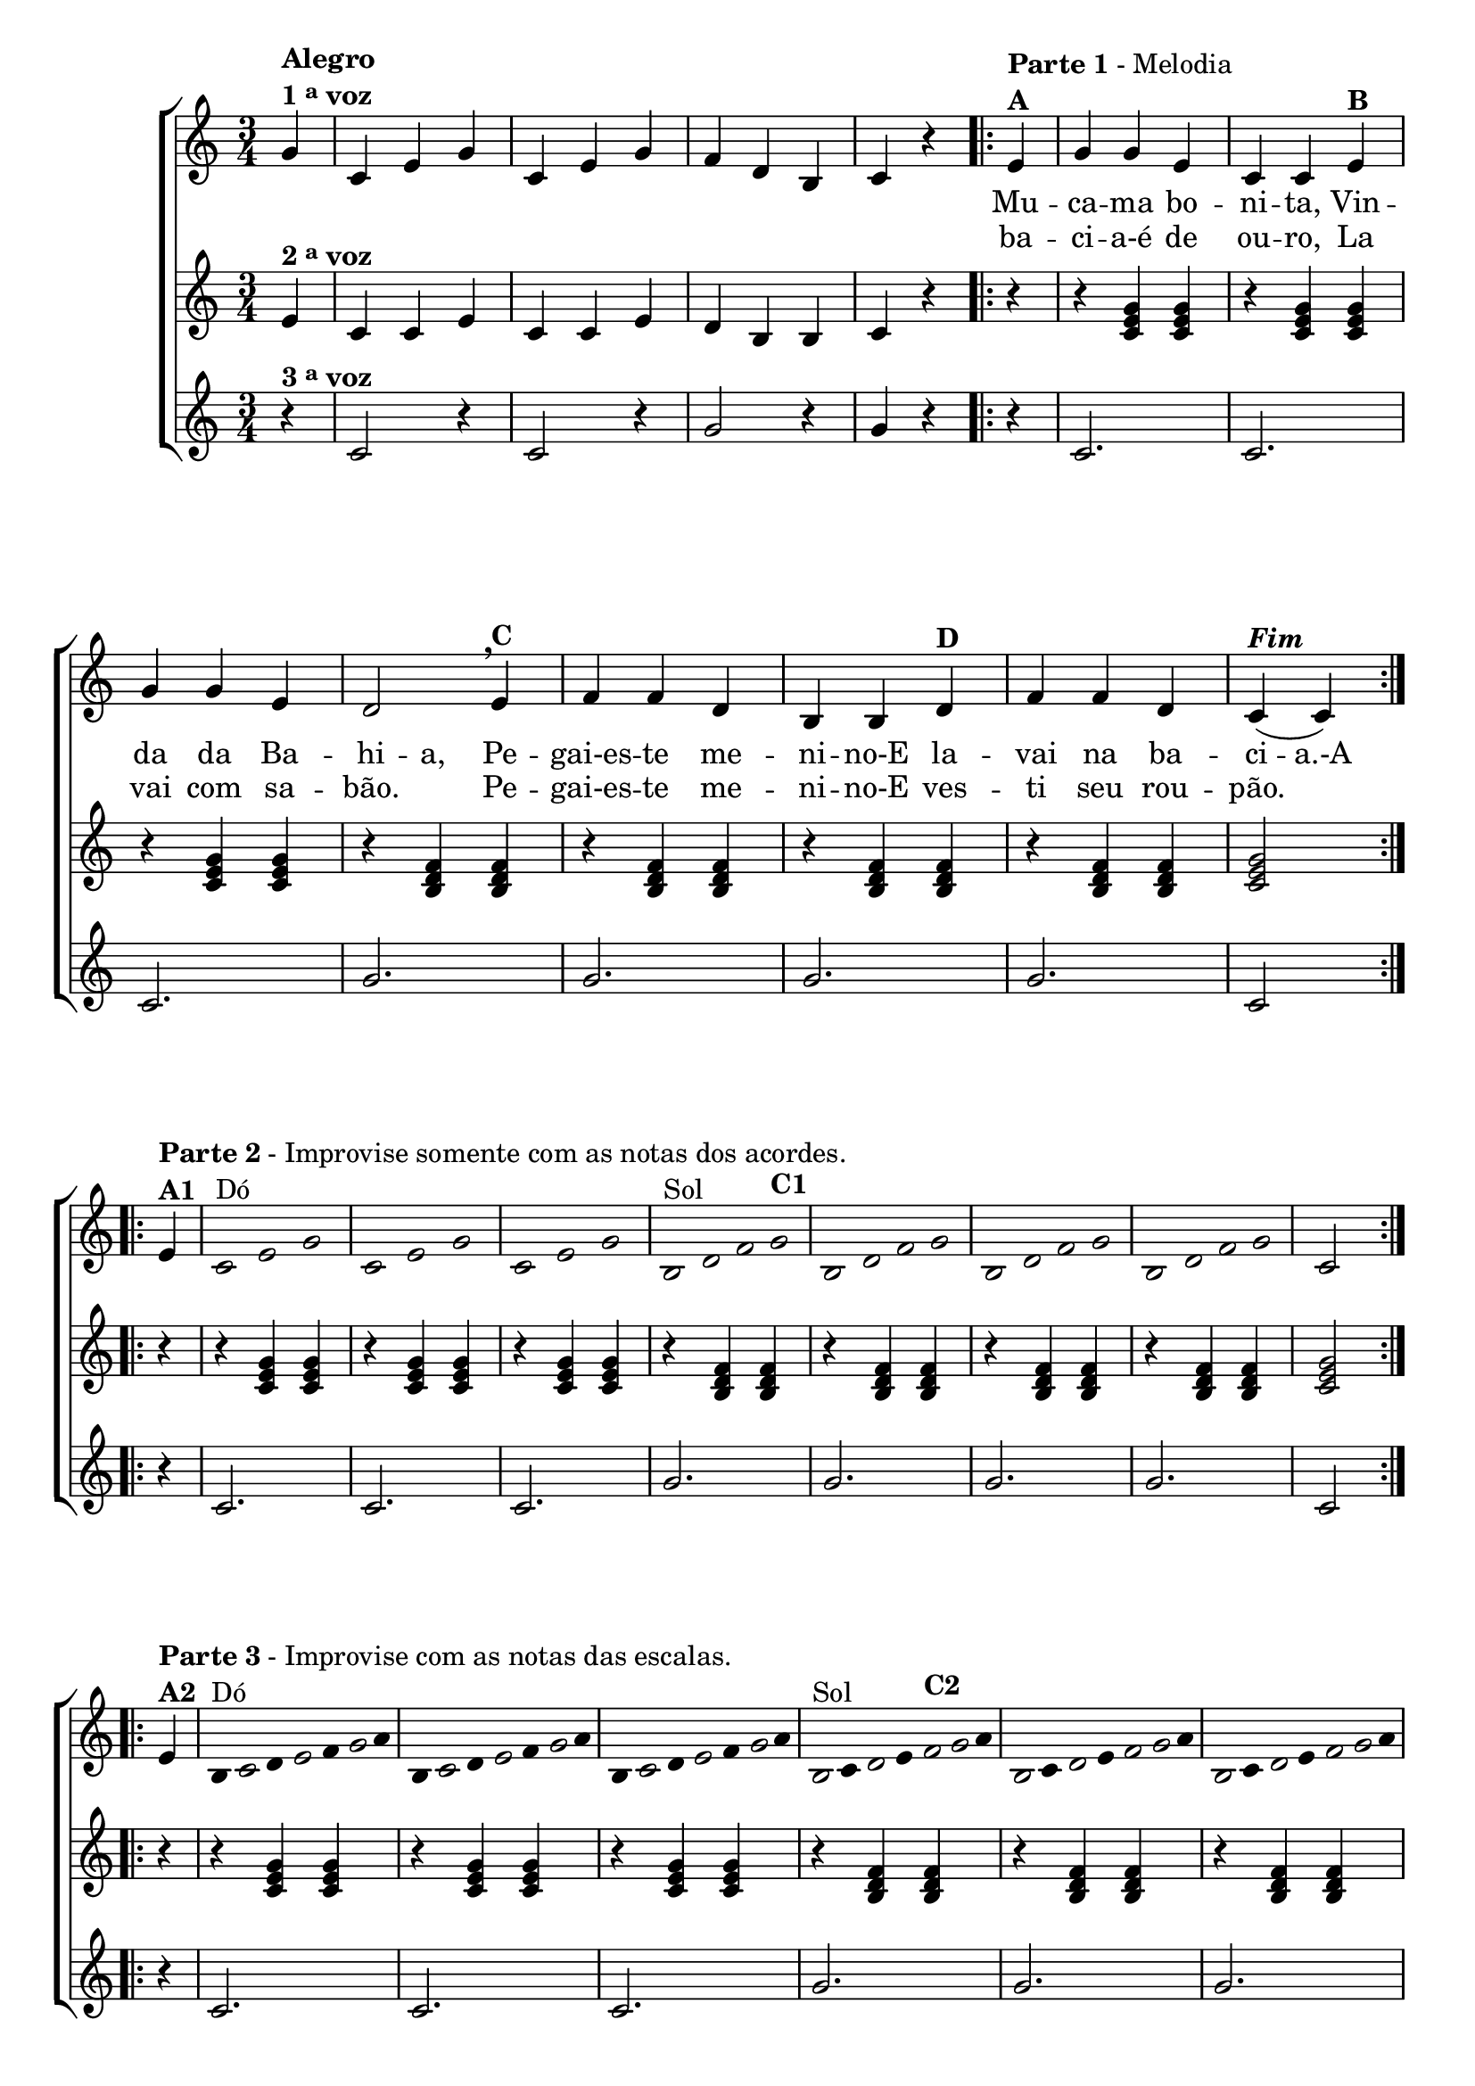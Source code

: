 % -*- coding: utf-8 -*-

\version "2.16.0"

%\header {title = "A Mucama"}


%\header {piece = \markup \bold "Parte 1"    }  

\relative c' {

                                % CLARINETE

  \tag #'cl {

    \new ChoirStaff <<
      <<
        <<
          \new Staff {
            \time 3/4
            \partial 4*1

            \override Score.BarNumber #'transparent = ##t

            g'4^\markup {\column {\bold  { Alegro } \line{ \bold {1 \tiny \raise #0.5 "a"   voz} } } }
            c, e g
            c, e g
            f d b
            c r

            \repeat volta2 {
              e4^\markup {\column {\line {\bold {Parte 1} - Melodia} \bold A}} 
              g g e c c 
              e^\markup {\bold B} 
              \break
              g g e d2 
              \breathe
              e4^\markup {\bold C} f f d b b  
              d^\markup {\bold D} f f d c(^\markup {\bold \italic Fim} c)
            }

            \break
            \repeat volta 2 {
              e4^\markup {\column {\line {\bold {Parte 2} - Improvise somente com as notas dos acordes.} \bold A1}}

              \override Stem #'transparent = ##t
              \override Beam #'transparent = ##t

              \override Voice.NoteHead #'stencil = #ly:text-interface::print
              \override Voice.NoteHead #'text = #(make-musicglyph-markup "noteheads.s1")
              c2*1/2^\markup{Dó} e g
              c, e g
              c, e g
              b,2*3/8^\markup{Sol} d f g^\markup {\bold C1}
              b, d f g
              b, d f g
              b, d f g


              \revert Stem #'transparent
              \revert Beam #'transparent
              \revert Voice.NoteHead #'stencil

              \revert Voice.NoteHead #'text

              c,2

            }
            \break

            \repeat volta 2 {

              e4^\markup {\column{\line {\bold {Parte 3} - Improvise com as notas das escalas.} \bold A2}}

                                %escala de do 1

              \override Stem #'transparent = ##t
              \override Beam #'transparent = ##t

              b8^\markup{Dó}

              \once \override Voice.NoteHead #'stencil = #ly:text-interface::print
              \once \override Voice.NoteHead #'text = #(make-musicglyph-markup "noteheads.s1")

              c
              d

              \once \override Voice.NoteHead #'stencil = #ly:text-interface::print
              \once \override Voice.NoteHead #'text = #(make-musicglyph-markup "noteheads.s1")

              e
              f

              \once \override Voice.NoteHead #'stencil = #ly:text-interface::print
              \once \override Voice.NoteHead #'text = #(make-musicglyph-markup "noteheads.s1")

              g16
              a


                                %escala de do 2 ------------------

              b,8

              \once \override Voice.NoteHead #'stencil = #ly:text-interface::print
              \once \override Voice.NoteHead #'text = #(make-musicglyph-markup "noteheads.s1")

              c
              d

              \once \override Voice.NoteHead #'stencil = #ly:text-interface::print
              \once \override Voice.NoteHead #'text = #(make-musicglyph-markup "noteheads.s1")

              e
              f


              \once \override Voice.NoteHead #'stencil = #ly:text-interface::print
              \once \override Voice.NoteHead #'text = #(make-musicglyph-markup "noteheads.s1")

              g16
              a


                                %escala de do 3 -------

              b,8

              \once \override Voice.NoteHead #'stencil = #ly:text-interface::print
              \once \override Voice.NoteHead #'text = #(make-musicglyph-markup "noteheads.s1")

              c
              d

              \once \override Voice.NoteHead #'stencil = #ly:text-interface::print
              \once \override Voice.NoteHead #'text = #(make-musicglyph-markup "noteheads.s1")

              e
              f

              \once \override Voice.NoteHead #'stencil = #ly:text-interface::print
              \once \override Voice.NoteHead #'text = #(make-musicglyph-markup "noteheads.s1")

              g16
              a


                                %escala de sol 1 -------------------------

              \once \override Voice.NoteHead #'stencil = #ly:text-interface::print
              \once \override Voice.NoteHead #'text = #(make-musicglyph-markup "noteheads.s1")

              b,8^\markup{Sol}
              c

              \once \override Voice.NoteHead #'stencil = #ly:text-interface::print
              \once \override Voice.NoteHead #'text = #(make-musicglyph-markup "noteheads.s1")

              d
              e

              \once \override Voice.NoteHead #'stencil = #ly:text-interface::print
              \once \override Voice.NoteHead #'text = #(make-musicglyph-markup "noteheads.s1")

              f^\markup {\bold C2}

              \once \override Voice.NoteHead #'stencil = #ly:text-interface::print
              \once \override Voice.NoteHead #'text = #(make-musicglyph-markup "noteheads.s1")

              g16

              a



                                %escala de sol 2 -------------------------

              \once \override Voice.NoteHead #'stencil = #ly:text-interface::print
              \once \override Voice.NoteHead #'text = #(make-musicglyph-markup "noteheads.s1")

              b,8
              c

              \once \override Voice.NoteHead #'stencil = #ly:text-interface::print
              \once \override Voice.NoteHead #'text = #(make-musicglyph-markup "noteheads.s1")

              d
              e

              \once \override Voice.NoteHead #'stencil = #ly:text-interface::print
              \once \override Voice.NoteHead #'text = #(make-musicglyph-markup "noteheads.s1")

              f

              \once \override Voice.NoteHead #'stencil = #ly:text-interface::print
              \once \override Voice.NoteHead #'text = #(make-musicglyph-markup "noteheads.s1")

              g16
              a


                                %escala de sol 3 -------------------------


              \once \override Voice.NoteHead #'stencil = #ly:text-interface::print
              \once \override Voice.NoteHead #'text = #(make-musicglyph-markup "noteheads.s1")

              b,8
              c

              \once \override Voice.NoteHead #'stencil = #ly:text-interface::print
              \once \override Voice.NoteHead #'text = #(make-musicglyph-markup "noteheads.s1")

              d
              e

              \once \override Voice.NoteHead #'stencil = #ly:text-interface::print
              \once \override Voice.NoteHead #'text = #(make-musicglyph-markup "noteheads.s1")

              f

              \once \override Voice.NoteHead #'stencil = #ly:text-interface::print
              \once \override Voice.NoteHead #'text = #(make-musicglyph-markup "noteheads.s1")

              g16
              a


                                %escala de sol 4 -------------------------

              \once \override Voice.NoteHead #'stencil = #ly:text-interface::print
              \once \override Voice.NoteHead #'text = #(make-musicglyph-markup "noteheads.s1")

              b,8
              c

              \once \override Voice.NoteHead #'stencil = #ly:text-interface::print
              \once \override Voice.NoteHead #'text = #(make-musicglyph-markup "noteheads.s1")

              d
              e


              \once \override Voice.NoteHead #'stencil = #ly:text-interface::print
              \once \override Voice.NoteHead #'text = #(make-musicglyph-markup "noteheads.s1")

              f

              \once \override Voice.NoteHead #'stencil = #ly:text-interface::print
              \once \override Voice.NoteHead #'text = #(make-musicglyph-markup "noteheads.s1")

              g16
              a


              \revert Stem #'transparent

              c,2
            }
          }


          \context Lyrics = mainlyrics \lyricmode {

            \set ignoreMelismata = ##t % applies to "a,"

            \skip 4 
            \skip 4 \skip 4 \skip 4 
            \skip 4 \skip 4 \skip 4 
            \skip 4 \skip 4 \skip 4
            \skip 4 \skip 4
            
            Mu4 -- ca -- ma bo -- ni -- ta, Vin -- da da Ba -- hi -- a, 
            Pe -- gai-es -- te me -- ni -- no-E la -- vai na ba -- ci -- a.-A

            \unset ignoreMelismata

          }

          \context Lyrics = repeatlyrics \lyricmode {
            
            \skip 4 
            \skip 4 \skip 4 \skip 4 
            \skip 4 \skip 4 \skip 4 
            \skip 4 \skip 4 \skip 4
            \skip 4 \skip 4

            ba -- ci -- a-é de ou -- ro, La vai com sa -- bão.2
            Pe4 -- gai-es -- te me -- ni -- no-E  ves -- ti seu rou -- pão.2
          }

        >>
        \new Staff
        {

          e4^\markup {\bold  { 2 \tiny \raise #0.5 "a"   voz}  }
          c c e
          c c e
          d b b
          c r

          \partial 4*1
          r4
          r <c e g>  <c e g>
          r4 <c e g>  <c e g>
          r4 <c e g>  <c e g>

          r4 <b d f>  <b d f>
          r4 <b d f>  <b d f>
          r4 <b d f>  <b d f>
          r4 <b d f>  <b d f>

          <c e g>2

          \repeat volta 2 {
            r4 r <c e g>  <c e g>
            r4 <c e g>  <c e g>
            r4 <c e g>  <c e g>

            r4 <b d f>  <b d f>
            r4 <b d f>  <b d f>
            r4 <b d f>  <b d f>
            r4 <b d f>  <b d f>

            <c e g>2

          }


          \repeat volta 2 {


            \override TimeSignature #'transparent = ##t
            r4 r <c e g>  <c e g>
            r4 <c e g>  <c e g>
            r4 <c e g>  <c e g>

            r4 <b d f>  <b d f>
            r4 <b d f>  <b d f>
            r4 <b d f>  <b d f>
            r4 <b d f>  <b d f>

            <c e g>2

          }

        }




        \new Staff
        {
          
          r4^\markup {\bold  { 3 \tiny \raise #0.5 "a"   voz}  }
          c2 r4
          c2 r4
          g'2 r4
          g4 r4

          \partial 4*1
          
          r4
          c,2. c2. c2.
          g'2. g2. g2. g2. c,2

          \repeat volta 2 {
            r4 c2. c2. c2.
            g'2. g2. g2. g2. c,2
          }

          \repeat volta 2 {

            \override TimeSignature #'transparent = ##t



            r4 c2. c2. c2.
            g'2. g2. g2. g2. c,2

          }

        }

      >>
    >>
  }

                                % FLAUTA

  \tag #'fl {
    \new ChoirStaff <<
      <<
        <<
          \new Staff {
            \time 3/4
            \partial 4*1

            \override Score.BarNumber #'transparent = ##t

            g'4^\markup {\column {\bold  { Alegro } \line{ \bold {1 \tiny \raise #0.5 "a"   voz} } } }
            c, e g
            c, e g
            f d b
            c r

            \repeat volta2 {
              e4^\markup {\column {\line {\bold {Parte 1} - Melodia} \bold A}} 
              g g e c c 
              e^\markup {\bold B} 
              \break
              g g e d2 
              \breathe
              e4^\markup {\bold C} f f d b b  
              d^\markup {\bold D} f f d c(^\markup {\bold \italic Fim} c)
            }

            \break
            \repeat volta 2 {
              e4^\markup {\column {\line {\bold {Parte 2} - Improvise somente com as notas dos acordes.} \bold A1}}

              \override Stem #'transparent = ##t
              \override Beam #'transparent = ##t

              \override Voice.NoteHead #'stencil = #ly:text-interface::print
              \override Voice.NoteHead #'text = #(make-musicglyph-markup "noteheads.s1")
              c2*1/2^\markup{Sib} e g
              c, e g
              c, e g
              b,2*3/8^\markup{Fá} d f g^\markup {\bold C1}
              b, d f g
              b, d f g
              b, d f g


              \revert Stem #'transparent
              \revert Beam #'transparent
              \revert Voice.NoteHead #'stencil

              \revert Voice.NoteHead #'text

              c,2

            }
            \break

            \repeat volta 2 {

              e4^\markup {\column{\line {\bold {Parte 3} - Improvise com as notas das escalas.} \bold A2}}

                                %escala de do 1

              \override Stem #'transparent = ##t
              \override Beam #'transparent = ##t

              b8^\markup{Sib}

              \once \override Voice.NoteHead #'stencil = #ly:text-interface::print
              \once \override Voice.NoteHead #'text = #(make-musicglyph-markup "noteheads.s1")

              c
              d

              \once \override Voice.NoteHead #'stencil = #ly:text-interface::print
              \once \override Voice.NoteHead #'text = #(make-musicglyph-markup "noteheads.s1")

              e
              f

              \once \override Voice.NoteHead #'stencil = #ly:text-interface::print
              \once \override Voice.NoteHead #'text = #(make-musicglyph-markup "noteheads.s1")

              g16
              a


                                %escala de do 2 ------------------

              b,8

              \once \override Voice.NoteHead #'stencil = #ly:text-interface::print
              \once \override Voice.NoteHead #'text = #(make-musicglyph-markup "noteheads.s1")

              c
              d

              \once \override Voice.NoteHead #'stencil = #ly:text-interface::print
              \once \override Voice.NoteHead #'text = #(make-musicglyph-markup "noteheads.s1")

              e
              f


              \once \override Voice.NoteHead #'stencil = #ly:text-interface::print
              \once \override Voice.NoteHead #'text = #(make-musicglyph-markup "noteheads.s1")

              g16
              a


                                %escala de do 3 -------

              b,8

              \once \override Voice.NoteHead #'stencil = #ly:text-interface::print
              \once \override Voice.NoteHead #'text = #(make-musicglyph-markup "noteheads.s1")

              c
              d

              \once \override Voice.NoteHead #'stencil = #ly:text-interface::print
              \once \override Voice.NoteHead #'text = #(make-musicglyph-markup "noteheads.s1")

              e
              f

              \once \override Voice.NoteHead #'stencil = #ly:text-interface::print
              \once \override Voice.NoteHead #'text = #(make-musicglyph-markup "noteheads.s1")

              g16
              a


                                %escala de sol 1 -------------------------

              \once \override Voice.NoteHead #'stencil = #ly:text-interface::print
              \once \override Voice.NoteHead #'text = #(make-musicglyph-markup "noteheads.s1")

              b,8^\markup{Fá}
              c

              \once \override Voice.NoteHead #'stencil = #ly:text-interface::print
              \once \override Voice.NoteHead #'text = #(make-musicglyph-markup "noteheads.s1")

              d
              e

              \once \override Voice.NoteHead #'stencil = #ly:text-interface::print
              \once \override Voice.NoteHead #'text = #(make-musicglyph-markup "noteheads.s1")

              f^\markup {\bold C2}

              \once \override Voice.NoteHead #'stencil = #ly:text-interface::print
              \once \override Voice.NoteHead #'text = #(make-musicglyph-markup "noteheads.s1")

              g16

              a



                                %escala de sol 2 -------------------------

              \once \override Voice.NoteHead #'stencil = #ly:text-interface::print
              \once \override Voice.NoteHead #'text = #(make-musicglyph-markup "noteheads.s1")

              b,8
              c

              \once \override Voice.NoteHead #'stencil = #ly:text-interface::print
              \once \override Voice.NoteHead #'text = #(make-musicglyph-markup "noteheads.s1")

              d
              e

              \once \override Voice.NoteHead #'stencil = #ly:text-interface::print
              \once \override Voice.NoteHead #'text = #(make-musicglyph-markup "noteheads.s1")

              f

              \once \override Voice.NoteHead #'stencil = #ly:text-interface::print
              \once \override Voice.NoteHead #'text = #(make-musicglyph-markup "noteheads.s1")

              g16
              a


                                %escala de sol 3 -------------------------


              \once \override Voice.NoteHead #'stencil = #ly:text-interface::print
              \once \override Voice.NoteHead #'text = #(make-musicglyph-markup "noteheads.s1")

              b,8
              c

              \once \override Voice.NoteHead #'stencil = #ly:text-interface::print
              \once \override Voice.NoteHead #'text = #(make-musicglyph-markup "noteheads.s1")

              d
              e

              \once \override Voice.NoteHead #'stencil = #ly:text-interface::print
              \once \override Voice.NoteHead #'text = #(make-musicglyph-markup "noteheads.s1")

              f

              \once \override Voice.NoteHead #'stencil = #ly:text-interface::print
              \once \override Voice.NoteHead #'text = #(make-musicglyph-markup "noteheads.s1")

              g16
              a


                                %escala de sol 4 -------------------------

              \once \override Voice.NoteHead #'stencil = #ly:text-interface::print
              \once \override Voice.NoteHead #'text = #(make-musicglyph-markup "noteheads.s1")

              b,8
              c

              \once \override Voice.NoteHead #'stencil = #ly:text-interface::print
              \once \override Voice.NoteHead #'text = #(make-musicglyph-markup "noteheads.s1")

              d
              e


              \once \override Voice.NoteHead #'stencil = #ly:text-interface::print
              \once \override Voice.NoteHead #'text = #(make-musicglyph-markup "noteheads.s1")

              f

              \once \override Voice.NoteHead #'stencil = #ly:text-interface::print
              \once \override Voice.NoteHead #'text = #(make-musicglyph-markup "noteheads.s1")

              g16
              a


              \revert Stem #'transparent

              c,2
            }
          }


          \context Lyrics = mainlyrics \lyricmode {

            \set ignoreMelismata = ##t % applies to "a,"

            \skip 4 
            \skip 4 \skip 4 \skip 4 
            \skip 4 \skip 4 \skip 4 
            \skip 4 \skip 4 \skip 4
            \skip 4 \skip 4
            
            Mu4 -- ca -- ma bo -- ni -- ta, Vin -- da da Ba -- hi -- a, 
            Pe -- gai-es -- te me -- ni -- no-E la -- vai na ba -- ci -- a.-A

            \unset ignoreMelismata

          }

          \context Lyrics = repeatlyrics \lyricmode {
            
            \skip 4 
            \skip 4 \skip 4 \skip 4 
            \skip 4 \skip 4 \skip 4 
            \skip 4 \skip 4 \skip 4
            \skip 4 \skip 4

            ba -- ci -- a-é de ou -- ro, La vai com sa -- bão.2
            Pe4 -- gai-es -- te me -- ni -- no-E  ves -- ti seu rou -- pão.2
          }

        >>
        \new Staff
        {

          e4^\markup {\bold  { 2 \tiny \raise #0.5 "a"   voz}  }
          c c e
          c c e
          d b b
          c r

          \partial 4*1
          r4
          r <c e g>  <c e g>
          r4 <c e g>  <c e g>
          r4 <c e g>  <c e g>

          r4 <b d f>  <b d f>
          r4 <b d f>  <b d f>
          r4 <b d f>  <b d f>
          r4 <b d f>  <b d f>

          <c e g>2

          \repeat volta 2 {
            r4 r <c e g>  <c e g>
            r4 <c e g>  <c e g>
            r4 <c e g>  <c e g>

            r4 <b d f>  <b d f>
            r4 <b d f>  <b d f>
            r4 <b d f>  <b d f>
            r4 <b d f>  <b d f>

            <c e g>2

          }


          \repeat volta 2 {


            \override TimeSignature #'transparent = ##t
            r4 r <c e g>  <c e g>
            r4 <c e g>  <c e g>
            r4 <c e g>  <c e g>

            r4 <b d f>  <b d f>
            r4 <b d f>  <b d f>
            r4 <b d f>  <b d f>
            r4 <b d f>  <b d f>

            <c e g>2

          }

        }




        \new Staff
        {
          
          r4^\markup {\bold  { 3 \tiny \raise #0.5 "a"   voz}  }
          c2 r4
          c2 r4
          g'2 r4
          g4 r4

          \partial 4*1
          
          r4
          c,2. c2. c2.
          g'2. g2. g2. g2. c,2

          \repeat volta 2 {
            r4 c2. c2. c2.
            g'2. g2. g2. g2. c,2
          }

          \repeat volta 2 {

            \override TimeSignature #'transparent = ##t



            r4 c2. c2. c2.
            g'2. g2. g2. g2. c,2

          }

        }

      >>
    >>
  }

                                % OBOÉ

  \tag #'ob {
    \new ChoirStaff <<
      <<
        <<
          \new Staff {
            \time 3/4
            \partial 4*1

            \override Score.BarNumber #'transparent = ##t

            g'4^\markup {\column {\bold  { Alegro } \line{ \bold {1 \tiny \raise #0.5 "a"   voz} } } }
            c, e g
            c, e g
            f d b
            c r

            \repeat volta2 {
              e4^\markup {\column {\line {\bold {Parte 1} - Melodia} \bold A}} 
              g g e c c 
              e^\markup {\bold B} 
              \break
              g g e d2 
              \breathe
              e4^\markup {\bold C} f f d b b  
              d^\markup {\bold D} f f d c(^\markup {\bold \italic Fim} c)
            }

            \break
            \repeat volta 2 {
              e4^\markup {\column {\line {\bold {Parte 2} - Improvise somente com as notas dos acordes.} \bold A1}}

              \override Stem #'transparent = ##t
              \override Beam #'transparent = ##t

              \override Voice.NoteHead #'stencil = #ly:text-interface::print
              \override Voice.NoteHead #'text = #(make-musicglyph-markup "noteheads.s1")
              c2*1/2^\markup{Sib} e g
              c, e g
              c, e g
              b,2*3/8^\markup{Fá} d f g^\markup {\bold C1}
              b, d f g
              b, d f g
              b, d f g


              \revert Stem #'transparent
              \revert Beam #'transparent
              \revert Voice.NoteHead #'stencil

              \revert Voice.NoteHead #'text

              c,2

            }
            \break

            \repeat volta 2 {

              e4^\markup {\column{\line {\bold {Parte 3} - Improvise com as notas das escalas.} \bold A2}}

                                %escala de do 1

              \override Stem #'transparent = ##t
              \override Beam #'transparent = ##t

              b8^\markup{Sib}

              \once \override Voice.NoteHead #'stencil = #ly:text-interface::print
              \once \override Voice.NoteHead #'text = #(make-musicglyph-markup "noteheads.s1")

              c
              d

              \once \override Voice.NoteHead #'stencil = #ly:text-interface::print
              \once \override Voice.NoteHead #'text = #(make-musicglyph-markup "noteheads.s1")

              e
              f

              \once \override Voice.NoteHead #'stencil = #ly:text-interface::print
              \once \override Voice.NoteHead #'text = #(make-musicglyph-markup "noteheads.s1")

              g16
              a


                                %escala de do 2 ------------------

              b,8

              \once \override Voice.NoteHead #'stencil = #ly:text-interface::print
              \once \override Voice.NoteHead #'text = #(make-musicglyph-markup "noteheads.s1")

              c
              d

              \once \override Voice.NoteHead #'stencil = #ly:text-interface::print
              \once \override Voice.NoteHead #'text = #(make-musicglyph-markup "noteheads.s1")

              e
              f


              \once \override Voice.NoteHead #'stencil = #ly:text-interface::print
              \once \override Voice.NoteHead #'text = #(make-musicglyph-markup "noteheads.s1")

              g16
              a


                                %escala de do 3 -------

              b,8

              \once \override Voice.NoteHead #'stencil = #ly:text-interface::print
              \once \override Voice.NoteHead #'text = #(make-musicglyph-markup "noteheads.s1")

              c
              d

              \once \override Voice.NoteHead #'stencil = #ly:text-interface::print
              \once \override Voice.NoteHead #'text = #(make-musicglyph-markup "noteheads.s1")

              e
              f

              \once \override Voice.NoteHead #'stencil = #ly:text-interface::print
              \once \override Voice.NoteHead #'text = #(make-musicglyph-markup "noteheads.s1")

              g16
              a


                                %escala de sol 1 -------------------------

              \once \override Voice.NoteHead #'stencil = #ly:text-interface::print
              \once \override Voice.NoteHead #'text = #(make-musicglyph-markup "noteheads.s1")

              b,8^\markup{Fá}
              c

              \once \override Voice.NoteHead #'stencil = #ly:text-interface::print
              \once \override Voice.NoteHead #'text = #(make-musicglyph-markup "noteheads.s1")

              d
              e

              \once \override Voice.NoteHead #'stencil = #ly:text-interface::print
              \once \override Voice.NoteHead #'text = #(make-musicglyph-markup "noteheads.s1")

              f^\markup {\bold C2}

              \once \override Voice.NoteHead #'stencil = #ly:text-interface::print
              \once \override Voice.NoteHead #'text = #(make-musicglyph-markup "noteheads.s1")

              g16

              a



                                %escala de sol 2 -------------------------

              \once \override Voice.NoteHead #'stencil = #ly:text-interface::print
              \once \override Voice.NoteHead #'text = #(make-musicglyph-markup "noteheads.s1")

              b,8
              c

              \once \override Voice.NoteHead #'stencil = #ly:text-interface::print
              \once \override Voice.NoteHead #'text = #(make-musicglyph-markup "noteheads.s1")

              d
              e

              \once \override Voice.NoteHead #'stencil = #ly:text-interface::print
              \once \override Voice.NoteHead #'text = #(make-musicglyph-markup "noteheads.s1")

              f

              \once \override Voice.NoteHead #'stencil = #ly:text-interface::print
              \once \override Voice.NoteHead #'text = #(make-musicglyph-markup "noteheads.s1")

              g16
              a


                                %escala de sol 3 -------------------------


              \once \override Voice.NoteHead #'stencil = #ly:text-interface::print
              \once \override Voice.NoteHead #'text = #(make-musicglyph-markup "noteheads.s1")

              b,8
              c

              \once \override Voice.NoteHead #'stencil = #ly:text-interface::print
              \once \override Voice.NoteHead #'text = #(make-musicglyph-markup "noteheads.s1")

              d
              e

              \once \override Voice.NoteHead #'stencil = #ly:text-interface::print
              \once \override Voice.NoteHead #'text = #(make-musicglyph-markup "noteheads.s1")

              f

              \once \override Voice.NoteHead #'stencil = #ly:text-interface::print
              \once \override Voice.NoteHead #'text = #(make-musicglyph-markup "noteheads.s1")

              g16
              a


                                %escala de sol 4 -------------------------

              \once \override Voice.NoteHead #'stencil = #ly:text-interface::print
              \once \override Voice.NoteHead #'text = #(make-musicglyph-markup "noteheads.s1")

              b,8
              c

              \once \override Voice.NoteHead #'stencil = #ly:text-interface::print
              \once \override Voice.NoteHead #'text = #(make-musicglyph-markup "noteheads.s1")

              d
              e


              \once \override Voice.NoteHead #'stencil = #ly:text-interface::print
              \once \override Voice.NoteHead #'text = #(make-musicglyph-markup "noteheads.s1")

              f

              \once \override Voice.NoteHead #'stencil = #ly:text-interface::print
              \once \override Voice.NoteHead #'text = #(make-musicglyph-markup "noteheads.s1")

              g16
              a


              \revert Stem #'transparent

              c,2
            }
          }


          \context Lyrics = mainlyrics \lyricmode {

            \set ignoreMelismata = ##t % applies to "a,"

            \skip 4 
            \skip 4 \skip 4 \skip 4 
            \skip 4 \skip 4 \skip 4 
            \skip 4 \skip 4 \skip 4
            \skip 4 \skip 4
            
            Mu4 -- ca -- ma bo -- ni -- ta, Vin -- da da Ba -- hi -- a, 
            Pe -- gai-es -- te me -- ni -- no-E la -- vai na ba -- ci -- a.-A

            \unset ignoreMelismata

          }

          \context Lyrics = repeatlyrics \lyricmode {
            
            \skip 4 
            \skip 4 \skip 4 \skip 4 
            \skip 4 \skip 4 \skip 4 
            \skip 4 \skip 4 \skip 4
            \skip 4 \skip 4

            ba -- ci -- a-é de ou -- ro, La vai com sa -- bão.2
            Pe4 -- gai-es -- te me -- ni -- no-E  ves -- ti seu rou -- pão.2
          }

        >>
        \new Staff
        {

          e4^\markup {\bold  { 2 \tiny \raise #0.5 "a"   voz}  }
          c c e
          c c e
          d b b
          c r

          \partial 4*1
          r4
          r <c e g>  <c e g>
          r4 <c e g>  <c e g>
          r4 <c e g>  <c e g>

          r4 <b d f>  <b d f>
          r4 <b d f>  <b d f>
          r4 <b d f>  <b d f>
          r4 <b d f>  <b d f>

          <c e g>2

          \repeat volta 2 {
            r4 r <c e g>  <c e g>
            r4 <c e g>  <c e g>
            r4 <c e g>  <c e g>

            r4 <b d f>  <b d f>
            r4 <b d f>  <b d f>
            r4 <b d f>  <b d f>
            r4 <b d f>  <b d f>

            <c e g>2

          }


          \repeat volta 2 {


            \override TimeSignature #'transparent = ##t
            r4 r <c e g>  <c e g>
            r4 <c e g>  <c e g>
            r4 <c e g>  <c e g>

            r4 <b d f>  <b d f>
            r4 <b d f>  <b d f>
            r4 <b d f>  <b d f>
            r4 <b d f>  <b d f>

            <c e g>2

          }

        }




        \new Staff
        {
          
          r4^\markup {\bold  { 3 \tiny \raise #0.5 "a"   voz}  }
          c2 r4
          c2 r4
          g'2 r4
          g4 r4

          \partial 4*1
          
          r4
          c,2. c2. c2.
          g'2. g2. g2. g2. c,2

          \repeat volta 2 {
            r4 c2. c2. c2.
            g'2. g2. g2. g2. c,2
          }

          \repeat volta 2 {

            \override TimeSignature #'transparent = ##t



            r4 c2. c2. c2.
            g'2. g2. g2. g2. c,2

          }

        }

      >>
    >>
  }

                                % SAX ALTO

  \tag #'saxa {
    \new ChoirStaff <<
      <<
        <<
          \new Staff {
            \time 3/4
            \partial 4*1

            \override Score.BarNumber #'transparent = ##t

            g'4^\markup {\column {\bold  { Alegro } \line{ \bold {1 \tiny \raise #0.5 "a"   voz} } } }
            c, e g
            c, e g
            f d b
            c r

            \repeat volta2 {
              e4^\markup {\column {\line {\bold {Parte 1} - Melodia} \bold A}} 
              g g e c c 
              e^\markup {\bold B} 
              \break
              g g e d2 
              \breathe
              e4^\markup {\bold C} f f d b b  
              d^\markup {\bold D} f f d c(^\markup {\bold \italic Fim} c)
            }

            \break
            \repeat volta 2 {
              e4^\markup {\column {\line {\bold {Parte 2} - Improvise somente com as notas dos acordes.} \bold A1}}

              \override Stem #'transparent = ##t
              \override Beam #'transparent = ##t

              \override Voice.NoteHead #'stencil = #ly:text-interface::print
              \override Voice.NoteHead #'text = #(make-musicglyph-markup "noteheads.s1")
              c2*1/2^\markup{Sol} e g
              c, e g
              c, e g
              b,2*3/8^\markup{Ré} d f g^\markup {\bold C1}
              b, d f g
              b, d f g
              b, d f g


              \revert Stem #'transparent
              \revert Beam #'transparent
              \revert Voice.NoteHead #'stencil

              \revert Voice.NoteHead #'text

              c,2

            }
            \break

            \repeat volta 2 {

              e4^\markup {\column{\line {\bold {Parte 3} - Improvise com as notas das escalas.} \bold A2}}

                                %escala de do 1

              \override Stem #'transparent = ##t
              \override Beam #'transparent = ##t

              b8^\markup{Sol}

              \once \override Voice.NoteHead #'stencil = #ly:text-interface::print
              \once \override Voice.NoteHead #'text = #(make-musicglyph-markup "noteheads.s1")

              c
              d

              \once \override Voice.NoteHead #'stencil = #ly:text-interface::print
              \once \override Voice.NoteHead #'text = #(make-musicglyph-markup "noteheads.s1")

              e
              f

              \once \override Voice.NoteHead #'stencil = #ly:text-interface::print
              \once \override Voice.NoteHead #'text = #(make-musicglyph-markup "noteheads.s1")

              g16
              a


                                %escala de do 2 ------------------

              b,8

              \once \override Voice.NoteHead #'stencil = #ly:text-interface::print
              \once \override Voice.NoteHead #'text = #(make-musicglyph-markup "noteheads.s1")

              c
              d

              \once \override Voice.NoteHead #'stencil = #ly:text-interface::print
              \once \override Voice.NoteHead #'text = #(make-musicglyph-markup "noteheads.s1")

              e
              f


              \once \override Voice.NoteHead #'stencil = #ly:text-interface::print
              \once \override Voice.NoteHead #'text = #(make-musicglyph-markup "noteheads.s1")

              g16
              a


                                %escala de do 3 -------

              b,8

              \once \override Voice.NoteHead #'stencil = #ly:text-interface::print
              \once \override Voice.NoteHead #'text = #(make-musicglyph-markup "noteheads.s1")

              c
              d

              \once \override Voice.NoteHead #'stencil = #ly:text-interface::print
              \once \override Voice.NoteHead #'text = #(make-musicglyph-markup "noteheads.s1")

              e
              f

              \once \override Voice.NoteHead #'stencil = #ly:text-interface::print
              \once \override Voice.NoteHead #'text = #(make-musicglyph-markup "noteheads.s1")

              g16
              a


                                %escala de sol 1 -------------------------

              \once \override Voice.NoteHead #'stencil = #ly:text-interface::print
              \once \override Voice.NoteHead #'text = #(make-musicglyph-markup "noteheads.s1")

              b,8^\markup{Ré}
              c

              \once \override Voice.NoteHead #'stencil = #ly:text-interface::print
              \once \override Voice.NoteHead #'text = #(make-musicglyph-markup "noteheads.s1")

              d
              e

              \once \override Voice.NoteHead #'stencil = #ly:text-interface::print
              \once \override Voice.NoteHead #'text = #(make-musicglyph-markup "noteheads.s1")

              f^\markup {\bold C2}

              \once \override Voice.NoteHead #'stencil = #ly:text-interface::print
              \once \override Voice.NoteHead #'text = #(make-musicglyph-markup "noteheads.s1")

              g16

              a



                                %escala de sol 2 -------------------------

              \once \override Voice.NoteHead #'stencil = #ly:text-interface::print
              \once \override Voice.NoteHead #'text = #(make-musicglyph-markup "noteheads.s1")

              b,8
              c

              \once \override Voice.NoteHead #'stencil = #ly:text-interface::print
              \once \override Voice.NoteHead #'text = #(make-musicglyph-markup "noteheads.s1")

              d
              e

              \once \override Voice.NoteHead #'stencil = #ly:text-interface::print
              \once \override Voice.NoteHead #'text = #(make-musicglyph-markup "noteheads.s1")

              f

              \once \override Voice.NoteHead #'stencil = #ly:text-interface::print
              \once \override Voice.NoteHead #'text = #(make-musicglyph-markup "noteheads.s1")

              g16
              a


                                %escala de sol 3 -------------------------


              \once \override Voice.NoteHead #'stencil = #ly:text-interface::print
              \once \override Voice.NoteHead #'text = #(make-musicglyph-markup "noteheads.s1")

              b,8
              c

              \once \override Voice.NoteHead #'stencil = #ly:text-interface::print
              \once \override Voice.NoteHead #'text = #(make-musicglyph-markup "noteheads.s1")

              d
              e

              \once \override Voice.NoteHead #'stencil = #ly:text-interface::print
              \once \override Voice.NoteHead #'text = #(make-musicglyph-markup "noteheads.s1")

              f

              \once \override Voice.NoteHead #'stencil = #ly:text-interface::print
              \once \override Voice.NoteHead #'text = #(make-musicglyph-markup "noteheads.s1")

              g16
              a


                                %escala de sol 4 -------------------------

              \once \override Voice.NoteHead #'stencil = #ly:text-interface::print
              \once \override Voice.NoteHead #'text = #(make-musicglyph-markup "noteheads.s1")

              b,8
              c

              \once \override Voice.NoteHead #'stencil = #ly:text-interface::print
              \once \override Voice.NoteHead #'text = #(make-musicglyph-markup "noteheads.s1")

              d
              e


              \once \override Voice.NoteHead #'stencil = #ly:text-interface::print
              \once \override Voice.NoteHead #'text = #(make-musicglyph-markup "noteheads.s1")

              f

              \once \override Voice.NoteHead #'stencil = #ly:text-interface::print
              \once \override Voice.NoteHead #'text = #(make-musicglyph-markup "noteheads.s1")

              g16
              a


              \revert Stem #'transparent

              c,2
            }
          }


          \context Lyrics = mainlyrics \lyricmode {

            \set ignoreMelismata = ##t % applies to "a,"

            \skip 4 
            \skip 4 \skip 4 \skip 4 
            \skip 4 \skip 4 \skip 4 
            \skip 4 \skip 4 \skip 4
            \skip 4 \skip 4
            
            Mu4 -- ca -- ma bo -- ni -- ta, Vin -- da da Ba -- hi -- a, 
            Pe -- gai-es -- te me -- ni -- no-E la -- vai na ba -- ci -- a.-A

            \unset ignoreMelismata

          }

          \context Lyrics = repeatlyrics \lyricmode {
            
            \skip 4 
            \skip 4 \skip 4 \skip 4 
            \skip 4 \skip 4 \skip 4 
            \skip 4 \skip 4 \skip 4
            \skip 4 \skip 4

            ba -- ci -- a-é de ou -- ro, La vai com sa -- bão.2
            Pe4 -- gai-es -- te me -- ni -- no-E  ves -- ti seu rou -- pão.2
          }

        >>
        \new Staff
        {

          e4^\markup {\bold  { 2 \tiny \raise #0.5 "a"   voz}  }
          c c e
          c c e
          d b b
          c r

          \partial 4*1
          r4
          r <c e g>  <c e g>
          r4 <c e g>  <c e g>
          r4 <c e g>  <c e g>

          r4 <b d f>  <b d f>
          r4 <b d f>  <b d f>
          r4 <b d f>  <b d f>
          r4 <b d f>  <b d f>

          <c e g>2

          \repeat volta 2 {
            r4 r <c e g>  <c e g>
            r4 <c e g>  <c e g>
            r4 <c e g>  <c e g>

            r4 <b d f>  <b d f>
            r4 <b d f>  <b d f>
            r4 <b d f>  <b d f>
            r4 <b d f>  <b d f>

            <c e g>2

          }


          \repeat volta 2 {


            \override TimeSignature #'transparent = ##t
            r4 r <c e g>  <c e g>
            r4 <c e g>  <c e g>
            r4 <c e g>  <c e g>

            r4 <b d f>  <b d f>
            r4 <b d f>  <b d f>
            r4 <b d f>  <b d f>
            r4 <b d f>  <b d f>

            <c e g>2

          }

        }




        \new Staff
        {
          
          r4^\markup {\bold  { 3 \tiny \raise #0.5 "a"   voz}  }
          c2 r4
          c2 r4
          g'2 r4
          g4 r4

          \partial 4*1
          
          r4
          c,2. c2. c2.
          g'2. g2. g2. g2. c,2

          \repeat volta 2 {
            r4 c2. c2. c2.
            g'2. g2. g2. g2. c,2
          }

          \repeat volta 2 {

            \override TimeSignature #'transparent = ##t



            r4 c2. c2. c2.
            g'2. g2. g2. g2. c,2

          }

        }

      >>
    >>
  }

                                % SAX TENOR

  \tag #'saxt {
    \new ChoirStaff <<
      <<
        <<
          \new Staff {
            \time 3/4
            \partial 4*1

            \override Score.BarNumber #'transparent = ##t

            g'4^\markup {\column {\bold  { Alegro } \line{ \bold {1 \tiny \raise #0.5 "a"   voz} } } }
            c, e g
            c, e g
            f d b
            c r

            \repeat volta2 {
              e4^\markup {\column {\line {\bold {Parte 1} - Melodia} \bold A}} 
              g g e c c 
              e^\markup {\bold B} 
              \break
              g g e d2 
              \breathe
              e4^\markup {\bold C} f f d b b  
              d^\markup {\bold D} f f d c(^\markup {\bold \italic Fim} c)
            }

            \break
            \repeat volta 2 {
              e4^\markup {\column {\line {\bold {Parte 2} - Improvise somente com as notas dos acordes.} \bold A1}}

              \override Stem #'transparent = ##t
              \override Beam #'transparent = ##t

              \override Voice.NoteHead #'stencil = #ly:text-interface::print
              \override Voice.NoteHead #'text = #(make-musicglyph-markup "noteheads.s1")
              c2*1/2^\markup{Dó} e g
              c, e g
              c, e g
              b,2*3/8^\markup{Sol} d f g^\markup {\bold C1}
              b, d f g
              b, d f g
              b, d f g


              \revert Stem #'transparent
              \revert Beam #'transparent
              \revert Voice.NoteHead #'stencil

              \revert Voice.NoteHead #'text

              c,2

            }
            \break

            \repeat volta 2 {

              e4^\markup {\column{\line {\bold {Parte 3} - Improvise com as notas das escalas.} \bold A2}}

                                %escala de do 1

              \override Stem #'transparent = ##t
              \override Beam #'transparent = ##t

              b8^\markup{Dó}

              \once \override Voice.NoteHead #'stencil = #ly:text-interface::print
              \once \override Voice.NoteHead #'text = #(make-musicglyph-markup "noteheads.s1")

              c
              d

              \once \override Voice.NoteHead #'stencil = #ly:text-interface::print
              \once \override Voice.NoteHead #'text = #(make-musicglyph-markup "noteheads.s1")

              e
              f

              \once \override Voice.NoteHead #'stencil = #ly:text-interface::print
              \once \override Voice.NoteHead #'text = #(make-musicglyph-markup "noteheads.s1")

              g16
              a


                                %escala de do 2 ------------------

              b,8

              \once \override Voice.NoteHead #'stencil = #ly:text-interface::print
              \once \override Voice.NoteHead #'text = #(make-musicglyph-markup "noteheads.s1")

              c
              d

              \once \override Voice.NoteHead #'stencil = #ly:text-interface::print
              \once \override Voice.NoteHead #'text = #(make-musicglyph-markup "noteheads.s1")

              e
              f


              \once \override Voice.NoteHead #'stencil = #ly:text-interface::print
              \once \override Voice.NoteHead #'text = #(make-musicglyph-markup "noteheads.s1")

              g16
              a


                                %escala de do 3 -------

              b,8

              \once \override Voice.NoteHead #'stencil = #ly:text-interface::print
              \once \override Voice.NoteHead #'text = #(make-musicglyph-markup "noteheads.s1")

              c
              d

              \once \override Voice.NoteHead #'stencil = #ly:text-interface::print
              \once \override Voice.NoteHead #'text = #(make-musicglyph-markup "noteheads.s1")

              e
              f

              \once \override Voice.NoteHead #'stencil = #ly:text-interface::print
              \once \override Voice.NoteHead #'text = #(make-musicglyph-markup "noteheads.s1")

              g16
              a


                                %escala de sol 1 -------------------------

              \once \override Voice.NoteHead #'stencil = #ly:text-interface::print
              \once \override Voice.NoteHead #'text = #(make-musicglyph-markup "noteheads.s1")

              b,8^\markup{Sol}
              c

              \once \override Voice.NoteHead #'stencil = #ly:text-interface::print
              \once \override Voice.NoteHead #'text = #(make-musicglyph-markup "noteheads.s1")

              d
              e

              \once \override Voice.NoteHead #'stencil = #ly:text-interface::print
              \once \override Voice.NoteHead #'text = #(make-musicglyph-markup "noteheads.s1")

              f^\markup {\bold C2}

              \once \override Voice.NoteHead #'stencil = #ly:text-interface::print
              \once \override Voice.NoteHead #'text = #(make-musicglyph-markup "noteheads.s1")

              g16

              a



                                %escala de sol 2 -------------------------

              \once \override Voice.NoteHead #'stencil = #ly:text-interface::print
              \once \override Voice.NoteHead #'text = #(make-musicglyph-markup "noteheads.s1")

              b,8
              c

              \once \override Voice.NoteHead #'stencil = #ly:text-interface::print
              \once \override Voice.NoteHead #'text = #(make-musicglyph-markup "noteheads.s1")

              d
              e

              \once \override Voice.NoteHead #'stencil = #ly:text-interface::print
              \once \override Voice.NoteHead #'text = #(make-musicglyph-markup "noteheads.s1")

              f

              \once \override Voice.NoteHead #'stencil = #ly:text-interface::print
              \once \override Voice.NoteHead #'text = #(make-musicglyph-markup "noteheads.s1")

              g16
              a


                                %escala de sol 3 -------------------------


              \once \override Voice.NoteHead #'stencil = #ly:text-interface::print
              \once \override Voice.NoteHead #'text = #(make-musicglyph-markup "noteheads.s1")

              b,8
              c

              \once \override Voice.NoteHead #'stencil = #ly:text-interface::print
              \once \override Voice.NoteHead #'text = #(make-musicglyph-markup "noteheads.s1")

              d
              e

              \once \override Voice.NoteHead #'stencil = #ly:text-interface::print
              \once \override Voice.NoteHead #'text = #(make-musicglyph-markup "noteheads.s1")

              f

              \once \override Voice.NoteHead #'stencil = #ly:text-interface::print
              \once \override Voice.NoteHead #'text = #(make-musicglyph-markup "noteheads.s1")

              g16
              a


                                %escala de sol 4 -------------------------

              \once \override Voice.NoteHead #'stencil = #ly:text-interface::print
              \once \override Voice.NoteHead #'text = #(make-musicglyph-markup "noteheads.s1")

              b,8
              c

              \once \override Voice.NoteHead #'stencil = #ly:text-interface::print
              \once \override Voice.NoteHead #'text = #(make-musicglyph-markup "noteheads.s1")

              d
              e


              \once \override Voice.NoteHead #'stencil = #ly:text-interface::print
              \once \override Voice.NoteHead #'text = #(make-musicglyph-markup "noteheads.s1")

              f

              \once \override Voice.NoteHead #'stencil = #ly:text-interface::print
              \once \override Voice.NoteHead #'text = #(make-musicglyph-markup "noteheads.s1")

              g16
              a


              \revert Stem #'transparent

              c,2
            }
          }


          \context Lyrics = mainlyrics \lyricmode {

            \set ignoreMelismata = ##t % applies to "a,"

            \skip 4 
            \skip 4 \skip 4 \skip 4 
            \skip 4 \skip 4 \skip 4 
            \skip 4 \skip 4 \skip 4
            \skip 4 \skip 4
            
            Mu4 -- ca -- ma bo -- ni -- ta, Vin -- da da Ba -- hi -- a, 
            Pe -- gai-es -- te me -- ni -- no-E la -- vai na ba -- ci -- a.-A

            \unset ignoreMelismata

          }

          \context Lyrics = repeatlyrics \lyricmode {
            
            \skip 4 
            \skip 4 \skip 4 \skip 4 
            \skip 4 \skip 4 \skip 4 
            \skip 4 \skip 4 \skip 4
            \skip 4 \skip 4

            ba -- ci -- a-é de ou -- ro, La vai com sa -- bão.2
            Pe4 -- gai-es -- te me -- ni -- no-E  ves -- ti seu rou -- pão.2
          }

        >>
        \new Staff
        {

          e4^\markup {\bold  { 2 \tiny \raise #0.5 "a"   voz}  }
          c c e
          c c e
          d b b
          c r

          \partial 4*1
          r4
          r <c e g>  <c e g>
          r4 <c e g>  <c e g>
          r4 <c e g>  <c e g>

          r4 <b d f>  <b d f>
          r4 <b d f>  <b d f>
          r4 <b d f>  <b d f>
          r4 <b d f>  <b d f>

          <c e g>2

          \repeat volta 2 {
            r4 r <c e g>  <c e g>
            r4 <c e g>  <c e g>
            r4 <c e g>  <c e g>

            r4 <b d f>  <b d f>
            r4 <b d f>  <b d f>
            r4 <b d f>  <b d f>
            r4 <b d f>  <b d f>

            <c e g>2

          }


          \repeat volta 2 {


            \override TimeSignature #'transparent = ##t
            r4 r <c e g>  <c e g>
            r4 <c e g>  <c e g>
            r4 <c e g>  <c e g>

            r4 <b d f>  <b d f>
            r4 <b d f>  <b d f>
            r4 <b d f>  <b d f>
            r4 <b d f>  <b d f>

            <c e g>2

          }

        }




        \new Staff
        {
          
          r4^\markup {\bold  { 3 \tiny \raise #0.5 "a"   voz}  }
          c2 r4
          c2 r4
          g'2 r4
          g4 r4

          \partial 4*1
          
          r4
          c,2. c2. c2.
          g'2. g2. g2. g2. c,2

          \repeat volta 2 {
            r4 c2. c2. c2.
            g'2. g2. g2. g2. c,2
          }

          \repeat volta 2 {

            \override TimeSignature #'transparent = ##t



            r4 c2. c2. c2.
            g'2. g2. g2. g2. c,2

          }

        }

      >>
    >>
  }

                                % SAX GENES

  \tag #'saxg {
    \new ChoirStaff <<
      <<
        <<
          \new Staff {
            \time 3/4
            \partial 4*1

            \override Score.BarNumber #'transparent = ##t

            g'4^\markup {\column {\bold  { Alegro } \line{ \bold {1 \tiny \raise #0.5 "a"   voz} } } }
            c, e g
            c, e g
            f d b
            c r

            \repeat volta2 {
              e4^\markup {\column {\line {\bold {Parte 1} - Melodia} \bold A}} 
              g g e c c 
              e^\markup {\bold B} 
              \break
              g g e d2 
              \breathe
              e4^\markup {\bold C} f f d b b  
              d^\markup {\bold D} f f d c(^\markup {\bold \italic Fim} c)
            }

            \break
            \repeat volta 2 {
              e4^\markup {\column {\line {\bold {Parte 2} - Improvise somente com as notas dos acordes.} \bold A1}}

              \override Stem #'transparent = ##t
              \override Beam #'transparent = ##t

              \override Voice.NoteHead #'stencil = #ly:text-interface::print
              \override Voice.NoteHead #'text = #(make-musicglyph-markup "noteheads.s1")
              c2*1/2^\markup{Dó} e g
              c, e g
              c, e g
              b,2*3/8^\markup{Sol} d f g^\markup {\bold C1}
              b, d f g
              b, d f g
              b, d f g


              \revert Stem #'transparent
              \revert Beam #'transparent
              \revert Voice.NoteHead #'stencil

              \revert Voice.NoteHead #'text

              c,2

            }
            \break

            \repeat volta 2 {

              e4^\markup {\column{\line {\bold {Parte 3} - Improvise com as notas das escalas.} \bold A2}}

                                %escala de do 1

              \override Stem #'transparent = ##t
              \override Beam #'transparent = ##t

              b8^\markup{Dó}

              \once \override Voice.NoteHead #'stencil = #ly:text-interface::print
              \once \override Voice.NoteHead #'text = #(make-musicglyph-markup "noteheads.s1")

              c
              d

              \once \override Voice.NoteHead #'stencil = #ly:text-interface::print
              \once \override Voice.NoteHead #'text = #(make-musicglyph-markup "noteheads.s1")

              e
              f

              \once \override Voice.NoteHead #'stencil = #ly:text-interface::print
              \once \override Voice.NoteHead #'text = #(make-musicglyph-markup "noteheads.s1")

              g16
              a


                                %escala de do 2 ------------------

              b,8

              \once \override Voice.NoteHead #'stencil = #ly:text-interface::print
              \once \override Voice.NoteHead #'text = #(make-musicglyph-markup "noteheads.s1")

              c
              d

              \once \override Voice.NoteHead #'stencil = #ly:text-interface::print
              \once \override Voice.NoteHead #'text = #(make-musicglyph-markup "noteheads.s1")

              e
              f


              \once \override Voice.NoteHead #'stencil = #ly:text-interface::print
              \once \override Voice.NoteHead #'text = #(make-musicglyph-markup "noteheads.s1")

              g16
              a


                                %escala de do 3 -------

              b,8

              \once \override Voice.NoteHead #'stencil = #ly:text-interface::print
              \once \override Voice.NoteHead #'text = #(make-musicglyph-markup "noteheads.s1")

              c
              d

              \once \override Voice.NoteHead #'stencil = #ly:text-interface::print
              \once \override Voice.NoteHead #'text = #(make-musicglyph-markup "noteheads.s1")

              e
              f

              \once \override Voice.NoteHead #'stencil = #ly:text-interface::print
              \once \override Voice.NoteHead #'text = #(make-musicglyph-markup "noteheads.s1")

              g16
              a


                                %escala de sol 1 -------------------------

              \once \override Voice.NoteHead #'stencil = #ly:text-interface::print
              \once \override Voice.NoteHead #'text = #(make-musicglyph-markup "noteheads.s1")

              b,8^\markup{Sol}
              c

              \once \override Voice.NoteHead #'stencil = #ly:text-interface::print
              \once \override Voice.NoteHead #'text = #(make-musicglyph-markup "noteheads.s1")

              d
              e

              \once \override Voice.NoteHead #'stencil = #ly:text-interface::print
              \once \override Voice.NoteHead #'text = #(make-musicglyph-markup "noteheads.s1")

              f^\markup {\bold C2}

              \once \override Voice.NoteHead #'stencil = #ly:text-interface::print
              \once \override Voice.NoteHead #'text = #(make-musicglyph-markup "noteheads.s1")

              g16

              a



                                %escala de sol 2 -------------------------

              \once \override Voice.NoteHead #'stencil = #ly:text-interface::print
              \once \override Voice.NoteHead #'text = #(make-musicglyph-markup "noteheads.s1")

              b,8
              c

              \once \override Voice.NoteHead #'stencil = #ly:text-interface::print
              \once \override Voice.NoteHead #'text = #(make-musicglyph-markup "noteheads.s1")

              d
              e

              \once \override Voice.NoteHead #'stencil = #ly:text-interface::print
              \once \override Voice.NoteHead #'text = #(make-musicglyph-markup "noteheads.s1")

              f

              \once \override Voice.NoteHead #'stencil = #ly:text-interface::print
              \once \override Voice.NoteHead #'text = #(make-musicglyph-markup "noteheads.s1")

              g16
              a


                                %escala de sol 3 -------------------------


              \once \override Voice.NoteHead #'stencil = #ly:text-interface::print
              \once \override Voice.NoteHead #'text = #(make-musicglyph-markup "noteheads.s1")

              b,8
              c

              \once \override Voice.NoteHead #'stencil = #ly:text-interface::print
              \once \override Voice.NoteHead #'text = #(make-musicglyph-markup "noteheads.s1")

              d
              e

              \once \override Voice.NoteHead #'stencil = #ly:text-interface::print
              \once \override Voice.NoteHead #'text = #(make-musicglyph-markup "noteheads.s1")

              f

              \once \override Voice.NoteHead #'stencil = #ly:text-interface::print
              \once \override Voice.NoteHead #'text = #(make-musicglyph-markup "noteheads.s1")

              g16
              a


                                %escala de sol 4 -------------------------

              \once \override Voice.NoteHead #'stencil = #ly:text-interface::print
              \once \override Voice.NoteHead #'text = #(make-musicglyph-markup "noteheads.s1")

              b,8
              c

              \once \override Voice.NoteHead #'stencil = #ly:text-interface::print
              \once \override Voice.NoteHead #'text = #(make-musicglyph-markup "noteheads.s1")

              d
              e


              \once \override Voice.NoteHead #'stencil = #ly:text-interface::print
              \once \override Voice.NoteHead #'text = #(make-musicglyph-markup "noteheads.s1")

              f

              \once \override Voice.NoteHead #'stencil = #ly:text-interface::print
              \once \override Voice.NoteHead #'text = #(make-musicglyph-markup "noteheads.s1")

              g16
              a


              \revert Stem #'transparent

              c,2
            }
          }


          \context Lyrics = mainlyrics \lyricmode {

            \set ignoreMelismata = ##t % applies to "a,"

            \skip 4 
            \skip 4 \skip 4 \skip 4 
            \skip 4 \skip 4 \skip 4 
            \skip 4 \skip 4 \skip 4
            \skip 4 \skip 4
            
            Mu4 -- ca -- ma bo -- ni -- ta, Vin -- da da Ba -- hi -- a, 
            Pe -- gai-es -- te me -- ni -- no-E la -- vai na ba -- ci -- a.-A

            \unset ignoreMelismata

          }

          \context Lyrics = repeatlyrics \lyricmode {
            
            \skip 4 
            \skip 4 \skip 4 \skip 4 
            \skip 4 \skip 4 \skip 4 
            \skip 4 \skip 4 \skip 4
            \skip 4 \skip 4

            ba -- ci -- a-é de ou -- ro, La vai com sa -- bão.2
            Pe4 -- gai-es -- te me -- ni -- no-E  ves -- ti seu rou -- pão.2
          }

        >>
        \new Staff
        {

          e4^\markup {\bold  { 2 \tiny \raise #0.5 "a"   voz}  }
          c c e
          c c e
          d b b
          c r

          \partial 4*1
          r4
          r <c e g>  <c e g>
          r4 <c e g>  <c e g>
          r4 <c e g>  <c e g>

          r4 <b d f>  <b d f>
          r4 <b d f>  <b d f>
          r4 <b d f>  <b d f>
          r4 <b d f>  <b d f>

          <c e g>2

          \repeat volta 2 {
            r4 r <c e g>  <c e g>
            r4 <c e g>  <c e g>
            r4 <c e g>  <c e g>

            r4 <b d f>  <b d f>
            r4 <b d f>  <b d f>
            r4 <b d f>  <b d f>
            r4 <b d f>  <b d f>

            <c e g>2

          }


          \repeat volta 2 {


            \override TimeSignature #'transparent = ##t
            r4 r <c e g>  <c e g>
            r4 <c e g>  <c e g>
            r4 <c e g>  <c e g>

            r4 <b d f>  <b d f>
            r4 <b d f>  <b d f>
            r4 <b d f>  <b d f>
            r4 <b d f>  <b d f>

            <c e g>2

          }

        }




        \new Staff
        {
          
          r4^\markup {\bold  { 3 \tiny \raise #0.5 "a"   voz}  }
          c2 r4
          c2 r4
          g'2 r4
          g4 r4

          \partial 4*1
          
          r4
          c,2. c2. c2.
          g'2. g2. g2. g2. c,2

          \repeat volta 2 {
            r4 c2. c2. c2.
            g'2. g2. g2. g2. c,2
          }

          \repeat volta 2 {

            \override TimeSignature #'transparent = ##t



            r4 c2. c2. c2.
            g'2. g2. g2. g2. c,2

          }

        }

      >>
    >>
  }

                                % TROMPETE

  \tag #'tpt {
    \new ChoirStaff <<
      <<
        <<
          \new Staff {
            \time 3/4
            \partial 4*1

            \override Score.BarNumber #'transparent = ##t

            g'4^\markup {\column {\bold  { Alegro } \line{ \bold {1 \tiny \raise #0.5 "a"   voz} } } }
            c, e g
            c, e g
            f d b
            c r

            \repeat volta2 {
              e4^\markup {\column {\line {\bold {Parte 1} - Melodia} \bold A}} 
              g g e c c 
              e^\markup {\bold B} 
              \break
              g g e d2 
              \breathe
              e4^\markup {\bold C} f f d b b  
              d^\markup {\bold D} f f d c(^\markup {\bold \italic Fim} c)
            }

            \break
            \repeat volta 2 {
              e4^\markup {\column {\line {\bold {Parte 2} - Improvise somente com as notas dos acordes.} \bold A1}}

              \override Stem #'transparent = ##t
              \override Beam #'transparent = ##t

              \override Voice.NoteHead #'stencil = #ly:text-interface::print
              \override Voice.NoteHead #'text = #(make-musicglyph-markup "noteheads.s1")
              c2*1/2^\markup{Dó} e g
              c, e g
              c, e g
              b,2*3/8^\markup{Sol} d f g^\markup {\bold C1}
              b, d f g
              b, d f g
              b, d f g


              \revert Stem #'transparent
              \revert Beam #'transparent
              \revert Voice.NoteHead #'stencil

              \revert Voice.NoteHead #'text

              c,2

            }
            \break

            \repeat volta 2 {

              e4^\markup {\column{\line {\bold {Parte 3} - Improvise com as notas das escalas.} \bold A2}}

                                %escala de do 1

              \override Stem #'transparent = ##t
              \override Beam #'transparent = ##t

              b8^\markup{Dó}

              \once \override Voice.NoteHead #'stencil = #ly:text-interface::print
              \once \override Voice.NoteHead #'text = #(make-musicglyph-markup "noteheads.s1")

              c
              d

              \once \override Voice.NoteHead #'stencil = #ly:text-interface::print
              \once \override Voice.NoteHead #'text = #(make-musicglyph-markup "noteheads.s1")

              e
              f

              \once \override Voice.NoteHead #'stencil = #ly:text-interface::print
              \once \override Voice.NoteHead #'text = #(make-musicglyph-markup "noteheads.s1")

              g16
              a


                                %escala de do 2 ------------------

              b,8

              \once \override Voice.NoteHead #'stencil = #ly:text-interface::print
              \once \override Voice.NoteHead #'text = #(make-musicglyph-markup "noteheads.s1")

              c
              d

              \once \override Voice.NoteHead #'stencil = #ly:text-interface::print
              \once \override Voice.NoteHead #'text = #(make-musicglyph-markup "noteheads.s1")

              e
              f


              \once \override Voice.NoteHead #'stencil = #ly:text-interface::print
              \once \override Voice.NoteHead #'text = #(make-musicglyph-markup "noteheads.s1")

              g16
              a


                                %escala de do 3 -------

              b,8

              \once \override Voice.NoteHead #'stencil = #ly:text-interface::print
              \once \override Voice.NoteHead #'text = #(make-musicglyph-markup "noteheads.s1")

              c
              d

              \once \override Voice.NoteHead #'stencil = #ly:text-interface::print
              \once \override Voice.NoteHead #'text = #(make-musicglyph-markup "noteheads.s1")

              e
              f

              \once \override Voice.NoteHead #'stencil = #ly:text-interface::print
              \once \override Voice.NoteHead #'text = #(make-musicglyph-markup "noteheads.s1")

              g16
              a


                                %escala de sol 1 -------------------------

              \once \override Voice.NoteHead #'stencil = #ly:text-interface::print
              \once \override Voice.NoteHead #'text = #(make-musicglyph-markup "noteheads.s1")

              b,8^\markup{Sol}
              c

              \once \override Voice.NoteHead #'stencil = #ly:text-interface::print
              \once \override Voice.NoteHead #'text = #(make-musicglyph-markup "noteheads.s1")

              d
              e

              \once \override Voice.NoteHead #'stencil = #ly:text-interface::print
              \once \override Voice.NoteHead #'text = #(make-musicglyph-markup "noteheads.s1")

              f^\markup {\bold C2}

              \once \override Voice.NoteHead #'stencil = #ly:text-interface::print
              \once \override Voice.NoteHead #'text = #(make-musicglyph-markup "noteheads.s1")

              g16

              a



                                %escala de sol 2 -------------------------

              \once \override Voice.NoteHead #'stencil = #ly:text-interface::print
              \once \override Voice.NoteHead #'text = #(make-musicglyph-markup "noteheads.s1")

              b,8
              c

              \once \override Voice.NoteHead #'stencil = #ly:text-interface::print
              \once \override Voice.NoteHead #'text = #(make-musicglyph-markup "noteheads.s1")

              d
              e

              \once \override Voice.NoteHead #'stencil = #ly:text-interface::print
              \once \override Voice.NoteHead #'text = #(make-musicglyph-markup "noteheads.s1")

              f

              \once \override Voice.NoteHead #'stencil = #ly:text-interface::print
              \once \override Voice.NoteHead #'text = #(make-musicglyph-markup "noteheads.s1")

              g16
              a


                                %escala de sol 3 -------------------------


              \once \override Voice.NoteHead #'stencil = #ly:text-interface::print
              \once \override Voice.NoteHead #'text = #(make-musicglyph-markup "noteheads.s1")

              b,8
              c

              \once \override Voice.NoteHead #'stencil = #ly:text-interface::print
              \once \override Voice.NoteHead #'text = #(make-musicglyph-markup "noteheads.s1")

              d
              e

              \once \override Voice.NoteHead #'stencil = #ly:text-interface::print
              \once \override Voice.NoteHead #'text = #(make-musicglyph-markup "noteheads.s1")

              f

              \once \override Voice.NoteHead #'stencil = #ly:text-interface::print
              \once \override Voice.NoteHead #'text = #(make-musicglyph-markup "noteheads.s1")

              g16
              a


                                %escala de sol 4 -------------------------

              \once \override Voice.NoteHead #'stencil = #ly:text-interface::print
              \once \override Voice.NoteHead #'text = #(make-musicglyph-markup "noteheads.s1")

              b,8
              c

              \once \override Voice.NoteHead #'stencil = #ly:text-interface::print
              \once \override Voice.NoteHead #'text = #(make-musicglyph-markup "noteheads.s1")

              d
              e


              \once \override Voice.NoteHead #'stencil = #ly:text-interface::print
              \once \override Voice.NoteHead #'text = #(make-musicglyph-markup "noteheads.s1")

              f

              \once \override Voice.NoteHead #'stencil = #ly:text-interface::print
              \once \override Voice.NoteHead #'text = #(make-musicglyph-markup "noteheads.s1")

              g16
              a


              \revert Stem #'transparent

              c,2
            }
          }


          \context Lyrics = mainlyrics \lyricmode {

            \set ignoreMelismata = ##t % applies to "a,"

            \skip 4 
            \skip 4 \skip 4 \skip 4 
            \skip 4 \skip 4 \skip 4 
            \skip 4 \skip 4 \skip 4
            \skip 4 \skip 4
            
            Mu4 -- ca -- ma bo -- ni -- ta, Vin -- da da Ba -- hi -- a, 
            Pe -- gai-es -- te me -- ni -- no-E la -- vai na ba -- ci -- a.-A

            \unset ignoreMelismata

          }

          \context Lyrics = repeatlyrics \lyricmode {
            
            \skip 4 
            \skip 4 \skip 4 \skip 4 
            \skip 4 \skip 4 \skip 4 
            \skip 4 \skip 4 \skip 4
            \skip 4 \skip 4

            ba -- ci -- a-é de ou -- ro, La vai com sa -- bão.2
            Pe4 -- gai-es -- te me -- ni -- no-E  ves -- ti seu rou -- pão.2
          }

        >>
        \new Staff
        {

          e4^\markup {\bold  { 2 \tiny \raise #0.5 "a"   voz}  }
          c c e
          c c e
          d b b
          c r

          \partial 4*1
          r4
          r <c e g>  <c e g>
          r4 <c e g>  <c e g>
          r4 <c e g>  <c e g>

          r4 <b d f>  <b d f>
          r4 <b d f>  <b d f>
          r4 <b d f>  <b d f>
          r4 <b d f>  <b d f>

          <c e g>2

          \repeat volta 2 {
            r4 r <c e g>  <c e g>
            r4 <c e g>  <c e g>
            r4 <c e g>  <c e g>

            r4 <b d f>  <b d f>
            r4 <b d f>  <b d f>
            r4 <b d f>  <b d f>
            r4 <b d f>  <b d f>

            <c e g>2

          }


          \repeat volta 2 {


            \override TimeSignature #'transparent = ##t
            r4 r <c e g>  <c e g>
            r4 <c e g>  <c e g>
            r4 <c e g>  <c e g>

            r4 <b d f>  <b d f>
            r4 <b d f>  <b d f>
            r4 <b d f>  <b d f>
            r4 <b d f>  <b d f>

            <c e g>2

          }

        }




        \new Staff
        {
          
          r4^\markup {\bold  { 3 \tiny \raise #0.5 "a"   voz}  }
          c2 r4
          c2 r4
          g'2 r4
          g4 r4

          \partial 4*1
          
          r4
          c,2. c2. c2.
          g'2. g2. g2. g2. c,2

          \repeat volta 2 {
            r4 c2. c2. c2.
            g'2. g2. g2. g2. c,2
          }

          \repeat volta 2 {

            \override TimeSignature #'transparent = ##t



            r4 c2. c2. c2.
            g'2. g2. g2. g2. c,2

          }

        }

      >>
    >>
  }

                                % TROMPA

  \tag #'tpa {
    \new ChoirStaff <<
      <<
        <<
          \new Staff {
            \time 3/4
            \partial 4*1

            \override Score.BarNumber #'transparent = ##t

            g'4^\markup {\column {\bold  { Alegro } \line{ \bold {1 \tiny \raise #0.5 "a"   voz} } } }
            c, e g
            c, e g
            f d b
            c r

            \repeat volta2 {
              e4^\markup {\column {\line {\bold {Parte 1} - Melodia} \bold A}} 
              g g e c c 
              e^\markup {\bold B} 
              \break
              g g e d2 
              \breathe
              e4^\markup {\bold C} f f d b b  
              d^\markup {\bold D} f f d c(^\markup {\bold \italic Fim} c)
            }

            \break
            \repeat volta 2 {
              e4^\markup {\column {\line {\bold {Parte 2} - Improvise somente com as notas dos acordes.} \bold A1}}

              \override Stem #'transparent = ##t
              \override Beam #'transparent = ##t

              \override Voice.NoteHead #'stencil = #ly:text-interface::print
              \override Voice.NoteHead #'text = #(make-musicglyph-markup "noteheads.s1")
              c2*1/2^\markup{Dó} e g
              c, e g
              c, e g
              b,2*3/8^\markup{Sol} d f g^\markup {\bold C1}
              b, d f g
              b, d f g
              b, d f g


              \revert Stem #'transparent
              \revert Beam #'transparent
              \revert Voice.NoteHead #'stencil

              \revert Voice.NoteHead #'text

              c,2

            }
            \break

            \repeat volta 2 {

              e4^\markup {\column{\line {\bold {Parte 3} - Improvise com as notas das escalas.} \bold A2}}

                                %escala de do 1

              \override Stem #'transparent = ##t
              \override Beam #'transparent = ##t

              b8^\markup{Dó}

              \once \override Voice.NoteHead #'stencil = #ly:text-interface::print
              \once \override Voice.NoteHead #'text = #(make-musicglyph-markup "noteheads.s1")

              c
              d

              \once \override Voice.NoteHead #'stencil = #ly:text-interface::print
              \once \override Voice.NoteHead #'text = #(make-musicglyph-markup "noteheads.s1")

              e
              f

              \once \override Voice.NoteHead #'stencil = #ly:text-interface::print
              \once \override Voice.NoteHead #'text = #(make-musicglyph-markup "noteheads.s1")

              g16
              a


                                %escala de do 2 ------------------

              b,8

              \once \override Voice.NoteHead #'stencil = #ly:text-interface::print
              \once \override Voice.NoteHead #'text = #(make-musicglyph-markup "noteheads.s1")

              c
              d

              \once \override Voice.NoteHead #'stencil = #ly:text-interface::print
              \once \override Voice.NoteHead #'text = #(make-musicglyph-markup "noteheads.s1")

              e
              f


              \once \override Voice.NoteHead #'stencil = #ly:text-interface::print
              \once \override Voice.NoteHead #'text = #(make-musicglyph-markup "noteheads.s1")

              g16
              a


                                %escala de do 3 -------

              b,8

              \once \override Voice.NoteHead #'stencil = #ly:text-interface::print
              \once \override Voice.NoteHead #'text = #(make-musicglyph-markup "noteheads.s1")

              c
              d

              \once \override Voice.NoteHead #'stencil = #ly:text-interface::print
              \once \override Voice.NoteHead #'text = #(make-musicglyph-markup "noteheads.s1")

              e
              f

              \once \override Voice.NoteHead #'stencil = #ly:text-interface::print
              \once \override Voice.NoteHead #'text = #(make-musicglyph-markup "noteheads.s1")

              g16
              a


                                %escala de sol 1 -------------------------

              \once \override Voice.NoteHead #'stencil = #ly:text-interface::print
              \once \override Voice.NoteHead #'text = #(make-musicglyph-markup "noteheads.s1")

              b,8^\markup{Sol}
              c

              \once \override Voice.NoteHead #'stencil = #ly:text-interface::print
              \once \override Voice.NoteHead #'text = #(make-musicglyph-markup "noteheads.s1")

              d
              e

              \once \override Voice.NoteHead #'stencil = #ly:text-interface::print
              \once \override Voice.NoteHead #'text = #(make-musicglyph-markup "noteheads.s1")

              f^\markup {\bold C2}

              \once \override Voice.NoteHead #'stencil = #ly:text-interface::print
              \once \override Voice.NoteHead #'text = #(make-musicglyph-markup "noteheads.s1")

              g16

              a



                                %escala de sol 2 -------------------------

              \once \override Voice.NoteHead #'stencil = #ly:text-interface::print
              \once \override Voice.NoteHead #'text = #(make-musicglyph-markup "noteheads.s1")

              b,8
              c

              \once \override Voice.NoteHead #'stencil = #ly:text-interface::print
              \once \override Voice.NoteHead #'text = #(make-musicglyph-markup "noteheads.s1")

              d
              e

              \once \override Voice.NoteHead #'stencil = #ly:text-interface::print
              \once \override Voice.NoteHead #'text = #(make-musicglyph-markup "noteheads.s1")

              f

              \once \override Voice.NoteHead #'stencil = #ly:text-interface::print
              \once \override Voice.NoteHead #'text = #(make-musicglyph-markup "noteheads.s1")

              g16
              a


                                %escala de sol 3 -------------------------


              \once \override Voice.NoteHead #'stencil = #ly:text-interface::print
              \once \override Voice.NoteHead #'text = #(make-musicglyph-markup "noteheads.s1")

              b,8
              c

              \once \override Voice.NoteHead #'stencil = #ly:text-interface::print
              \once \override Voice.NoteHead #'text = #(make-musicglyph-markup "noteheads.s1")

              d
              e

              \once \override Voice.NoteHead #'stencil = #ly:text-interface::print
              \once \override Voice.NoteHead #'text = #(make-musicglyph-markup "noteheads.s1")

              f

              \once \override Voice.NoteHead #'stencil = #ly:text-interface::print
              \once \override Voice.NoteHead #'text = #(make-musicglyph-markup "noteheads.s1")

              g16
              a


                                %escala de sol 4 -------------------------

              \once \override Voice.NoteHead #'stencil = #ly:text-interface::print
              \once \override Voice.NoteHead #'text = #(make-musicglyph-markup "noteheads.s1")

              b,8
              c

              \once \override Voice.NoteHead #'stencil = #ly:text-interface::print
              \once \override Voice.NoteHead #'text = #(make-musicglyph-markup "noteheads.s1")

              d
              e


              \once \override Voice.NoteHead #'stencil = #ly:text-interface::print
              \once \override Voice.NoteHead #'text = #(make-musicglyph-markup "noteheads.s1")

              f

              \once \override Voice.NoteHead #'stencil = #ly:text-interface::print
              \once \override Voice.NoteHead #'text = #(make-musicglyph-markup "noteheads.s1")

              g16
              a


              \revert Stem #'transparent

              c,2
            }
          }


          \context Lyrics = mainlyrics \lyricmode {

            \set ignoreMelismata = ##t % applies to "a,"

            \skip 4 
            \skip 4 \skip 4 \skip 4 
            \skip 4 \skip 4 \skip 4 
            \skip 4 \skip 4 \skip 4
            \skip 4 \skip 4
            
            Mu4 -- ca -- ma bo -- ni -- ta, Vin -- da da Ba -- hi -- a, 
            Pe -- gai-es -- te me -- ni -- no-E la -- vai na ba -- ci -- a.-A

            \unset ignoreMelismata

          }

          \context Lyrics = repeatlyrics \lyricmode {
            
            \skip 4 
            \skip 4 \skip 4 \skip 4 
            \skip 4 \skip 4 \skip 4 
            \skip 4 \skip 4 \skip 4
            \skip 4 \skip 4

            ba -- ci -- a-é de ou -- ro, La vai com sa -- bão.2
            Pe4 -- gai-es -- te me -- ni -- no-E  ves -- ti seu rou -- pão.2
          }

        >>
        \new Staff
        {

          e4^\markup {\bold  { 2 \tiny \raise #0.5 "a"   voz}  }
          c c e
          c c e
          d b b
          c r

          \partial 4*1
          r4
          r <c e g>  <c e g>
          r4 <c e g>  <c e g>
          r4 <c e g>  <c e g>

          r4 <b d f>  <b d f>
          r4 <b d f>  <b d f>
          r4 <b d f>  <b d f>
          r4 <b d f>  <b d f>

          <c e g>2

          \repeat volta 2 {
            r4 r <c e g>  <c e g>
            r4 <c e g>  <c e g>
            r4 <c e g>  <c e g>

            r4 <b d f>  <b d f>
            r4 <b d f>  <b d f>
            r4 <b d f>  <b d f>
            r4 <b d f>  <b d f>

            <c e g>2

          }


          \repeat volta 2 {


            \override TimeSignature #'transparent = ##t
            r4 r <c e g>  <c e g>
            r4 <c e g>  <c e g>
            r4 <c e g>  <c e g>

            r4 <b d f>  <b d f>
            r4 <b d f>  <b d f>
            r4 <b d f>  <b d f>
            r4 <b d f>  <b d f>

            <c e g>2

          }

        }




        \new Staff
        {
          
          r4^\markup {\bold  { 3 \tiny \raise #0.5 "a"   voz}  }
          c2 r4
          c2 r4
          g'2 r4
          g4 r4

          \partial 4*1
          
          r4
          c,2. c2. c2.
          g'2. g2. g2. g2. c,2

          \repeat volta 2 {
            r4 c2. c2. c2.
            g'2. g2. g2. g2. c,2
          }

          \repeat volta 2 {

            \override TimeSignature #'transparent = ##t



            r4 c2. c2. c2.
            g'2. g2. g2. g2. c,2

          }

        }

      >>
    >>
  }


                                % TROMPA OP

  \tag #'tpaop {
    \new ChoirStaff <<
      <<
        <<
          \new Staff {
            \time 3/4
            \partial 4*1

            \override Score.BarNumber #'transparent = ##t

            g'4^\markup {\column {\bold  { Alegro } \line{ \bold {1 \tiny \raise #0.5 "a"   voz} } } }
            c, e g
            c, e g
            f d b
            c r

            \repeat volta2 {
              e4^\markup {\column {\line {\bold {Parte 1} - Melodia} \bold A}} 
              g g e c c 
              e^\markup {\bold B} 
              \break
              g g e d2 
              \breathe
              e4^\markup {\bold C} f f d b b  
              d^\markup {\bold D} f f d c(^\markup {\bold \italic Fim} c)
            }

            \break
            \repeat volta 2 {
              e4^\markup {\column {\line {\bold {Parte 2} - Improvise somente com as notas dos acordes.} \bold A1}}

              \override Stem #'transparent = ##t
              \override Beam #'transparent = ##t

              \override Voice.NoteHead #'stencil = #ly:text-interface::print
              \override Voice.NoteHead #'text = #(make-musicglyph-markup "noteheads.s1")
              c2*1/2^\markup{Fá} e g
              c, e g
              c, e g
              b,2*3/8^\markup{Dó} d f g^\markup {\bold C1}
              b, d f g
              b, d f g
              b, d f g


              \revert Stem #'transparent
              \revert Beam #'transparent
              \revert Voice.NoteHead #'stencil

              \revert Voice.NoteHead #'text

              c,2

            }
            \break

            \repeat volta 2 {

              e4^\markup {\column{\line {\bold {Parte 3} - Improvise com as notas das escalas.} \bold A2}}

                                %escala de do 1

              \override Stem #'transparent = ##t
              \override Beam #'transparent = ##t

              b8^\markup{Fá}

              \once \override Voice.NoteHead #'stencil = #ly:text-interface::print
              \once \override Voice.NoteHead #'text = #(make-musicglyph-markup "noteheads.s1")

              c
              d

              \once \override Voice.NoteHead #'stencil = #ly:text-interface::print
              \once \override Voice.NoteHead #'text = #(make-musicglyph-markup "noteheads.s1")

              e
              f

              \once \override Voice.NoteHead #'stencil = #ly:text-interface::print
              \once \override Voice.NoteHead #'text = #(make-musicglyph-markup "noteheads.s1")

              g16
              a


                                %escala de do 2 ------------------

              b,8

              \once \override Voice.NoteHead #'stencil = #ly:text-interface::print
              \once \override Voice.NoteHead #'text = #(make-musicglyph-markup "noteheads.s1")

              c
              d

              \once \override Voice.NoteHead #'stencil = #ly:text-interface::print
              \once \override Voice.NoteHead #'text = #(make-musicglyph-markup "noteheads.s1")

              e
              f


              \once \override Voice.NoteHead #'stencil = #ly:text-interface::print
              \once \override Voice.NoteHead #'text = #(make-musicglyph-markup "noteheads.s1")

              g16
              a


                                %escala de do 3 -------

              b,8

              \once \override Voice.NoteHead #'stencil = #ly:text-interface::print
              \once \override Voice.NoteHead #'text = #(make-musicglyph-markup "noteheads.s1")

              c
              d

              \once \override Voice.NoteHead #'stencil = #ly:text-interface::print
              \once \override Voice.NoteHead #'text = #(make-musicglyph-markup "noteheads.s1")

              e
              f

              \once \override Voice.NoteHead #'stencil = #ly:text-interface::print
              \once \override Voice.NoteHead #'text = #(make-musicglyph-markup "noteheads.s1")

              g16
              a


                                %escala de sol 1 -------------------------

              \once \override Voice.NoteHead #'stencil = #ly:text-interface::print
              \once \override Voice.NoteHead #'text = #(make-musicglyph-markup "noteheads.s1")

              b,8^\markup{Dó}
              c

              \once \override Voice.NoteHead #'stencil = #ly:text-interface::print
              \once \override Voice.NoteHead #'text = #(make-musicglyph-markup "noteheads.s1")

              d
              e

              \once \override Voice.NoteHead #'stencil = #ly:text-interface::print
              \once \override Voice.NoteHead #'text = #(make-musicglyph-markup "noteheads.s1")

              f^\markup {\bold C2}

              \once \override Voice.NoteHead #'stencil = #ly:text-interface::print
              \once \override Voice.NoteHead #'text = #(make-musicglyph-markup "noteheads.s1")

              g16

              a



                                %escala de sol 2 -------------------------

              \once \override Voice.NoteHead #'stencil = #ly:text-interface::print
              \once \override Voice.NoteHead #'text = #(make-musicglyph-markup "noteheads.s1")

              b,8
              c

              \once \override Voice.NoteHead #'stencil = #ly:text-interface::print
              \once \override Voice.NoteHead #'text = #(make-musicglyph-markup "noteheads.s1")

              d
              e

              \once \override Voice.NoteHead #'stencil = #ly:text-interface::print
              \once \override Voice.NoteHead #'text = #(make-musicglyph-markup "noteheads.s1")

              f

              \once \override Voice.NoteHead #'stencil = #ly:text-interface::print
              \once \override Voice.NoteHead #'text = #(make-musicglyph-markup "noteheads.s1")

              g16
              a


                                %escala de sol 3 -------------------------


              \once \override Voice.NoteHead #'stencil = #ly:text-interface::print
              \once \override Voice.NoteHead #'text = #(make-musicglyph-markup "noteheads.s1")

              b,8
              c

              \once \override Voice.NoteHead #'stencil = #ly:text-interface::print
              \once \override Voice.NoteHead #'text = #(make-musicglyph-markup "noteheads.s1")

              d
              e

              \once \override Voice.NoteHead #'stencil = #ly:text-interface::print
              \once \override Voice.NoteHead #'text = #(make-musicglyph-markup "noteheads.s1")

              f

              \once \override Voice.NoteHead #'stencil = #ly:text-interface::print
              \once \override Voice.NoteHead #'text = #(make-musicglyph-markup "noteheads.s1")

              g16
              a


                                %escala de sol 4 -------------------------

              \once \override Voice.NoteHead #'stencil = #ly:text-interface::print
              \once \override Voice.NoteHead #'text = #(make-musicglyph-markup "noteheads.s1")

              b,8
              c

              \once \override Voice.NoteHead #'stencil = #ly:text-interface::print
              \once \override Voice.NoteHead #'text = #(make-musicglyph-markup "noteheads.s1")

              d
              e


              \once \override Voice.NoteHead #'stencil = #ly:text-interface::print
              \once \override Voice.NoteHead #'text = #(make-musicglyph-markup "noteheads.s1")

              f

              \once \override Voice.NoteHead #'stencil = #ly:text-interface::print
              \once \override Voice.NoteHead #'text = #(make-musicglyph-markup "noteheads.s1")

              g16
              a


              \revert Stem #'transparent

              c,2
            }
          }


          \context Lyrics = mainlyrics \lyricmode {

            \set ignoreMelismata = ##t % applies to "a,"

            \skip 4 
            \skip 4 \skip 4 \skip 4 
            \skip 4 \skip 4 \skip 4 
            \skip 4 \skip 4 \skip 4
            \skip 4 \skip 4
            
            Mu4 -- ca -- ma bo -- ni -- ta, Vin -- da da Ba -- hi -- a, 
            Pe -- gai-es -- te me -- ni -- no-E la -- vai na ba -- ci -- a.-A

            \unset ignoreMelismata

          }

          \context Lyrics = repeatlyrics \lyricmode {
            
            \skip 4 
            \skip 4 \skip 4 \skip 4 
            \skip 4 \skip 4 \skip 4 
            \skip 4 \skip 4 \skip 4
            \skip 4 \skip 4

            ba -- ci -- a-é de ou -- ro, La vai com sa -- bão.2
            Pe4 -- gai-es -- te me -- ni -- no-E  ves -- ti seu rou -- pão.2
          }

        >>
        \new Staff
        {

          e4^\markup {\bold  { 2 \tiny \raise #0.5 "a"   voz}  }
          c c e
          c c e
          d b b
          c r

          \partial 4*1
          r4
          r <c e g>  <c e g>
          r4 <c e g>  <c e g>
          r4 <c e g>  <c e g>

          r4 <b d f>  <b d f>
          r4 <b d f>  <b d f>
          r4 <b d f>  <b d f>
          r4 <b d f>  <b d f>

          <c e g>2

          \repeat volta 2 {
            r4 r <c e g>  <c e g>
            r4 <c e g>  <c e g>
            r4 <c e g>  <c e g>

            r4 <b d f>  <b d f>
            r4 <b d f>  <b d f>
            r4 <b d f>  <b d f>
            r4 <b d f>  <b d f>

            <c e g>2

          }


          \repeat volta 2 {


            \override TimeSignature #'transparent = ##t
            r4 r <c e g>  <c e g>
            r4 <c e g>  <c e g>
            r4 <c e g>  <c e g>

            r4 <b d f>  <b d f>
            r4 <b d f>  <b d f>
            r4 <b d f>  <b d f>
            r4 <b d f>  <b d f>

            <c e g>2

          }

        }




        \new Staff
        {
          
          r4^\markup {\bold  { 3 \tiny \raise #0.5 "a"   voz}  }
          c2 r4
          c2 r4
          g'2 r4
          g4 r4

          \partial 4*1
          
          r4
          c,2. c2. c2.
          g'2. g2. g2. g2. c,2

          \repeat volta 2 {
            r4 c2. c2. c2.
            g'2. g2. g2. g2. c,2
          }

          \repeat volta 2 {

            \override TimeSignature #'transparent = ##t



            r4 c2. c2. c2.
            g'2. g2. g2. g2. c,2

          }

        }

      >>
    >>
  }

                                % TROMBONE

  \tag #'tbn {

    \new ChoirStaff <<
      <<
        <<
          \new Staff {
            \time 3/4
            \clef bass
            \partial 4*1

            \override Score.BarNumber #'transparent = ##t

            g'4^\markup {\column {\bold  { Alegro } \line{ \bold {1 \tiny \raise #0.5 "a"   voz} } } }
            c, e g
            c, e g
            f d b
            c r

            \repeat volta2 {
              e4^\markup {\column {\line {\bold {Parte 1} - Melodia} \bold A}} 
              g g e c c 
              e^\markup {\bold B} 
              \break
              g g e d2 
              \breathe
              e4^\markup {\bold C} f f d b b  
              d^\markup {\bold D} f f d c(^\markup {\bold \italic Fim} c)
            }

            \break
            \repeat volta 2 {
              e4^\markup {\column {\line {\bold {Parte 2} - Improvise somente com as notas dos acordes.} \bold A1}}

              \override Stem #'transparent = ##t
              \override Beam #'transparent = ##t

              \override Voice.NoteHead #'stencil = #ly:text-interface::print
              \override Voice.NoteHead #'text = #(make-musicglyph-markup "noteheads.s1")
              c2*1/2^\markup{Sib} e g
              c, e g
              c, e g
              b,2*3/8^\markup{Fá} d f g^\markup {\bold C1}
              b, d f g
              b, d f g
              b, d f g


              \revert Stem #'transparent
              \revert Beam #'transparent
              \revert Voice.NoteHead #'stencil

              \revert Voice.NoteHead #'text

              c,2

            }
            \break

            \repeat volta 2 {

              e4^\markup {\column{\line {\bold {Parte 3} - Improvise com as notas das escalas.} \bold A2}}

                                %escala de do 1

              \override Stem #'transparent = ##t
              \override Beam #'transparent = ##t

              b8^\markup{Sib}

              \once \override Voice.NoteHead #'stencil = #ly:text-interface::print
              \once \override Voice.NoteHead #'text = #(make-musicglyph-markup "noteheads.s1")

              c
              d

              \once \override Voice.NoteHead #'stencil = #ly:text-interface::print
              \once \override Voice.NoteHead #'text = #(make-musicglyph-markup "noteheads.s1")

              e
              f

              \once \override Voice.NoteHead #'stencil = #ly:text-interface::print
              \once \override Voice.NoteHead #'text = #(make-musicglyph-markup "noteheads.s1")

              g16
              a


                                %escala de do 2 ------------------

              b,8

              \once \override Voice.NoteHead #'stencil = #ly:text-interface::print
              \once \override Voice.NoteHead #'text = #(make-musicglyph-markup "noteheads.s1")

              c
              d

              \once \override Voice.NoteHead #'stencil = #ly:text-interface::print
              \once \override Voice.NoteHead #'text = #(make-musicglyph-markup "noteheads.s1")

              e
              f


              \once \override Voice.NoteHead #'stencil = #ly:text-interface::print
              \once \override Voice.NoteHead #'text = #(make-musicglyph-markup "noteheads.s1")

              g16
              a


                                %escala de do 3 -------

              b,8

              \once \override Voice.NoteHead #'stencil = #ly:text-interface::print
              \once \override Voice.NoteHead #'text = #(make-musicglyph-markup "noteheads.s1")

              c
              d

              \once \override Voice.NoteHead #'stencil = #ly:text-interface::print
              \once \override Voice.NoteHead #'text = #(make-musicglyph-markup "noteheads.s1")

              e
              f

              \once \override Voice.NoteHead #'stencil = #ly:text-interface::print
              \once \override Voice.NoteHead #'text = #(make-musicglyph-markup "noteheads.s1")

              g16
              a


                                %escala de sol 1 -------------------------

              \once \override Voice.NoteHead #'stencil = #ly:text-interface::print
              \once \override Voice.NoteHead #'text = #(make-musicglyph-markup "noteheads.s1")

              b,8^\markup{Fá}
              c

              \once \override Voice.NoteHead #'stencil = #ly:text-interface::print
              \once \override Voice.NoteHead #'text = #(make-musicglyph-markup "noteheads.s1")

              d
              e

              \once \override Voice.NoteHead #'stencil = #ly:text-interface::print
              \once \override Voice.NoteHead #'text = #(make-musicglyph-markup "noteheads.s1")

              f^\markup {\bold C2}

              \once \override Voice.NoteHead #'stencil = #ly:text-interface::print
              \once \override Voice.NoteHead #'text = #(make-musicglyph-markup "noteheads.s1")

              g16

              a



                                %escala de sol 2 -------------------------

              \once \override Voice.NoteHead #'stencil = #ly:text-interface::print
              \once \override Voice.NoteHead #'text = #(make-musicglyph-markup "noteheads.s1")

              b,8
              c

              \once \override Voice.NoteHead #'stencil = #ly:text-interface::print
              \once \override Voice.NoteHead #'text = #(make-musicglyph-markup "noteheads.s1")

              d
              e

              \once \override Voice.NoteHead #'stencil = #ly:text-interface::print
              \once \override Voice.NoteHead #'text = #(make-musicglyph-markup "noteheads.s1")

              f

              \once \override Voice.NoteHead #'stencil = #ly:text-interface::print
              \once \override Voice.NoteHead #'text = #(make-musicglyph-markup "noteheads.s1")

              g16
              a


                                %escala de sol 3 -------------------------


              \once \override Voice.NoteHead #'stencil = #ly:text-interface::print
              \once \override Voice.NoteHead #'text = #(make-musicglyph-markup "noteheads.s1")

              b,8
              c

              \once \override Voice.NoteHead #'stencil = #ly:text-interface::print
              \once \override Voice.NoteHead #'text = #(make-musicglyph-markup "noteheads.s1")

              d
              e

              \once \override Voice.NoteHead #'stencil = #ly:text-interface::print
              \once \override Voice.NoteHead #'text = #(make-musicglyph-markup "noteheads.s1")

              f

              \once \override Voice.NoteHead #'stencil = #ly:text-interface::print
              \once \override Voice.NoteHead #'text = #(make-musicglyph-markup "noteheads.s1")

              g16
              a


                                %escala de sol 4 -------------------------

              \once \override Voice.NoteHead #'stencil = #ly:text-interface::print
              \once \override Voice.NoteHead #'text = #(make-musicglyph-markup "noteheads.s1")

              b,8
              c

              \once \override Voice.NoteHead #'stencil = #ly:text-interface::print
              \once \override Voice.NoteHead #'text = #(make-musicglyph-markup "noteheads.s1")

              d
              e


              \once \override Voice.NoteHead #'stencil = #ly:text-interface::print
              \once \override Voice.NoteHead #'text = #(make-musicglyph-markup "noteheads.s1")

              f

              \once \override Voice.NoteHead #'stencil = #ly:text-interface::print
              \once \override Voice.NoteHead #'text = #(make-musicglyph-markup "noteheads.s1")

              g16
              a


              \revert Stem #'transparent

              c,2
            }
          }


          \context Lyrics = mainlyrics \lyricmode {

            \set ignoreMelismata = ##t % applies to "a,"

            \skip 4 
            \skip 4 \skip 4 \skip 4 
            \skip 4 \skip 4 \skip 4 
            \skip 4 \skip 4 \skip 4
            \skip 4 \skip 4
            
            Mu4 -- ca -- ma bo -- ni -- ta, Vin -- da da Ba -- hi -- a, 
            Pe -- gai-es -- te me -- ni -- no-E la -- vai na ba -- ci -- a.-A

            \unset ignoreMelismata

          }

          \context Lyrics = repeatlyrics \lyricmode {
            
            \skip 4 
            \skip 4 \skip 4 \skip 4 
            \skip 4 \skip 4 \skip 4 
            \skip 4 \skip 4 \skip 4
            \skip 4 \skip 4

            ba -- ci -- a-é de ou -- ro, La vai com sa -- bão.2
            Pe4 -- gai-es -- te me -- ni -- no-E  ves -- ti seu rou -- pão.2
          }

        >>
        \new Staff
        {
          \clef bass

          e4^\markup {\bold  { 2 \tiny \raise #0.5 "a"   voz}  }
          c c e
          c c e
          d b b
          c r

          \partial 4*1
          r4
          r <c e g>  <c e g>
          r4 <c e g>  <c e g>
          r4 <c e g>  <c e g>

          r4 <b d f>  <b d f>
          r4 <b d f>  <b d f>
          r4 <b d f>  <b d f>
          r4 <b d f>  <b d f>

          <c e g>2

          \repeat volta 2 {
            r4 r <c e g>  <c e g>
            r4 <c e g>  <c e g>
            r4 <c e g>  <c e g>

            r4 <b d f>  <b d f>
            r4 <b d f>  <b d f>
            r4 <b d f>  <b d f>
            r4 <b d f>  <b d f>

            <c e g>2

          }


          \repeat volta 2 {


            \override TimeSignature #'transparent = ##t
            r4 r <c e g>  <c e g>
            r4 <c e g>  <c e g>
            r4 <c e g>  <c e g>

            r4 <b d f>  <b d f>
            r4 <b d f>  <b d f>
            r4 <b d f>  <b d f>
            r4 <b d f>  <b d f>

            <c e g>2

          }

        }




        \new Staff
        {
          \clef bass
          
          r4^\markup {\bold  { 3 \tiny \raise #0.5 "a"   voz}  }
          c2 r4
          c2 r4
          g'2 r4
          g4 r4

          \partial 4*1
          
          r4
          c,2. c2. c2.
          g'2. g2. g2. g2. c,2

          \repeat volta 2 {
            r4 c2. c2. c2.
            g'2. g2. g2. g2. c,2
          }

          \repeat volta 2 {

            \override TimeSignature #'transparent = ##t



            r4 c2. c2. c2.
            g'2. g2. g2. g2. c,2

          }

        }

      >>
    >>
  }

                                % TUBA MIB

  \tag #'tbamib {

    \new ChoirStaff <<
      <<
        <<
          \new Staff {
            \time 3/4
            \clef bass
            \partial 4*1

            \override Score.BarNumber #'transparent = ##t

            g'4^\markup {\column {\bold  { Alegro } \line{ \bold {1 \tiny \raise #0.5 "a"   voz} } } }
            c, e g
            c, e g
            f d b
            c r

            \repeat volta2 {
              e4^\markup {\column {\line {\bold {Parte 1} - Melodia} \bold A}} 
              g g e c c 
              e^\markup {\bold B} 
              \break
              g g e d2 
              \breathe
              e4^\markup {\bold C} f f d b b  
              d^\markup {\bold D} f f d c(^\markup {\bold \italic Fim} c)
            }

            \break
            \repeat volta 2 {
              e4^\markup {\column {\line {\bold {Parte 2} - Improvise somente com as notas dos acordes.} \bold A1}}

              \override Stem #'transparent = ##t
              \override Beam #'transparent = ##t

              \override Voice.NoteHead #'stencil = #ly:text-interface::print
              \override Voice.NoteHead #'text = #(make-musicglyph-markup "noteheads.s1")
              c2*1/2^\markup{Sib} e g
              c, e g
              c, e g
              b,2*3/8^\markup{Fá} d f g^\markup {\bold C1}
              b, d f g
              b, d f g
              b, d f g


              \revert Stem #'transparent
              \revert Beam #'transparent
              \revert Voice.NoteHead #'stencil

              \revert Voice.NoteHead #'text

              c,2

            }
            \break

            \repeat volta 2 {

              e4^\markup {\column{\line {\bold {Parte 3} - Improvise com as notas das escalas.} \bold A2}}

                                %escala de do 1

              \override Stem #'transparent = ##t
              \override Beam #'transparent = ##t

              b8^\markup{Sib}

              \once \override Voice.NoteHead #'stencil = #ly:text-interface::print
              \once \override Voice.NoteHead #'text = #(make-musicglyph-markup "noteheads.s1")

              c
              d

              \once \override Voice.NoteHead #'stencil = #ly:text-interface::print
              \once \override Voice.NoteHead #'text = #(make-musicglyph-markup "noteheads.s1")

              e
              f

              \once \override Voice.NoteHead #'stencil = #ly:text-interface::print
              \once \override Voice.NoteHead #'text = #(make-musicglyph-markup "noteheads.s1")

              g16
              a


                                %escala de do 2 ------------------

              b,8

              \once \override Voice.NoteHead #'stencil = #ly:text-interface::print
              \once \override Voice.NoteHead #'text = #(make-musicglyph-markup "noteheads.s1")

              c
              d

              \once \override Voice.NoteHead #'stencil = #ly:text-interface::print
              \once \override Voice.NoteHead #'text = #(make-musicglyph-markup "noteheads.s1")

              e
              f


              \once \override Voice.NoteHead #'stencil = #ly:text-interface::print
              \once \override Voice.NoteHead #'text = #(make-musicglyph-markup "noteheads.s1")

              g16
              a


                                %escala de do 3 -------

              b,8

              \once \override Voice.NoteHead #'stencil = #ly:text-interface::print
              \once \override Voice.NoteHead #'text = #(make-musicglyph-markup "noteheads.s1")

              c
              d

              \once \override Voice.NoteHead #'stencil = #ly:text-interface::print
              \once \override Voice.NoteHead #'text = #(make-musicglyph-markup "noteheads.s1")

              e
              f

              \once \override Voice.NoteHead #'stencil = #ly:text-interface::print
              \once \override Voice.NoteHead #'text = #(make-musicglyph-markup "noteheads.s1")

              g16
              a


                                %escala de sol 1 -------------------------

              \once \override Voice.NoteHead #'stencil = #ly:text-interface::print
              \once \override Voice.NoteHead #'text = #(make-musicglyph-markup "noteheads.s1")

              b,8^\markup{Fá}
              c

              \once \override Voice.NoteHead #'stencil = #ly:text-interface::print
              \once \override Voice.NoteHead #'text = #(make-musicglyph-markup "noteheads.s1")

              d
              e

              \once \override Voice.NoteHead #'stencil = #ly:text-interface::print
              \once \override Voice.NoteHead #'text = #(make-musicglyph-markup "noteheads.s1")

              f^\markup {\bold C2}

              \once \override Voice.NoteHead #'stencil = #ly:text-interface::print
              \once \override Voice.NoteHead #'text = #(make-musicglyph-markup "noteheads.s1")

              g16

              a



                                %escala de sol 2 -------------------------

              \once \override Voice.NoteHead #'stencil = #ly:text-interface::print
              \once \override Voice.NoteHead #'text = #(make-musicglyph-markup "noteheads.s1")

              b,8
              c

              \once \override Voice.NoteHead #'stencil = #ly:text-interface::print
              \once \override Voice.NoteHead #'text = #(make-musicglyph-markup "noteheads.s1")

              d
              e

              \once \override Voice.NoteHead #'stencil = #ly:text-interface::print
              \once \override Voice.NoteHead #'text = #(make-musicglyph-markup "noteheads.s1")

              f

              \once \override Voice.NoteHead #'stencil = #ly:text-interface::print
              \once \override Voice.NoteHead #'text = #(make-musicglyph-markup "noteheads.s1")

              g16
              a


                                %escala de sol 3 -------------------------


              \once \override Voice.NoteHead #'stencil = #ly:text-interface::print
              \once \override Voice.NoteHead #'text = #(make-musicglyph-markup "noteheads.s1")

              b,8
              c

              \once \override Voice.NoteHead #'stencil = #ly:text-interface::print
              \once \override Voice.NoteHead #'text = #(make-musicglyph-markup "noteheads.s1")

              d
              e

              \once \override Voice.NoteHead #'stencil = #ly:text-interface::print
              \once \override Voice.NoteHead #'text = #(make-musicglyph-markup "noteheads.s1")

              f

              \once \override Voice.NoteHead #'stencil = #ly:text-interface::print
              \once \override Voice.NoteHead #'text = #(make-musicglyph-markup "noteheads.s1")

              g16
              a


                                %escala de sol 4 -------------------------

              \once \override Voice.NoteHead #'stencil = #ly:text-interface::print
              \once \override Voice.NoteHead #'text = #(make-musicglyph-markup "noteheads.s1")

              b,8
              c

              \once \override Voice.NoteHead #'stencil = #ly:text-interface::print
              \once \override Voice.NoteHead #'text = #(make-musicglyph-markup "noteheads.s1")

              d
              e


              \once \override Voice.NoteHead #'stencil = #ly:text-interface::print
              \once \override Voice.NoteHead #'text = #(make-musicglyph-markup "noteheads.s1")

              f

              \once \override Voice.NoteHead #'stencil = #ly:text-interface::print
              \once \override Voice.NoteHead #'text = #(make-musicglyph-markup "noteheads.s1")

              g16
              a


              \revert Stem #'transparent

              c,2
            }
          }


          \context Lyrics = mainlyrics \lyricmode {

            \set ignoreMelismata = ##t % applies to "a,"

            \skip 4 
            \skip 4 \skip 4 \skip 4 
            \skip 4 \skip 4 \skip 4 
            \skip 4 \skip 4 \skip 4
            \skip 4 \skip 4
            
            Mu4 -- ca -- ma bo -- ni -- ta, Vin -- da da Ba -- hi -- a, 
            Pe -- gai-es -- te me -- ni -- no-E la -- vai na ba -- ci -- a.-A

            \unset ignoreMelismata

          }

          \context Lyrics = repeatlyrics \lyricmode {
            
            \skip 4 
            \skip 4 \skip 4 \skip 4 
            \skip 4 \skip 4 \skip 4 
            \skip 4 \skip 4 \skip 4
            \skip 4 \skip 4

            ba -- ci -- a-é de ou -- ro, La vai com sa -- bão.2
            Pe4 -- gai-es -- te me -- ni -- no-E  ves -- ti seu rou -- pão.2
          }

        >>
        \new Staff
        {
          \clef bass

          e4^\markup {\bold  { 2 \tiny \raise #0.5 "a"   voz}  }
          c c e
          c c e
          d b b
          c r

          \partial 4*1
          r4
          r <c e g>  <c e g>
          r4 <c e g>  <c e g>
          r4 <c e g>  <c e g>

          r4 <b d f>  <b d f>
          r4 <b d f>  <b d f>
          r4 <b d f>  <b d f>
          r4 <b d f>  <b d f>

          <c e g>2

          \repeat volta 2 {
            r4 r <c e g>  <c e g>
            r4 <c e g>  <c e g>
            r4 <c e g>  <c e g>

            r4 <b d f>  <b d f>
            r4 <b d f>  <b d f>
            r4 <b d f>  <b d f>
            r4 <b d f>  <b d f>

            <c e g>2

          }


          \repeat volta 2 {


            \override TimeSignature #'transparent = ##t
            r4 r <c e g>  <c e g>
            r4 <c e g>  <c e g>
            r4 <c e g>  <c e g>

            r4 <b d f>  <b d f>
            r4 <b d f>  <b d f>
            r4 <b d f>  <b d f>
            r4 <b d f>  <b d f>

            <c e g>2

          }

        }




        \new Staff
        {
          \clef bass	

          r4^\markup {\bold  { 3 \tiny \raise #0.5 "a"   voz}  }
          c2 r4
          c2 r4
          g'2 r4
          g4 r4

          \partial 4*1
          
          r4
          c,2. c2. c2.
          g'2. g2. g2. g2. c,2

          \repeat volta 2 {
            r4 c2. c2. c2.
            g'2. g2. g2. g2. c,2
          }

          \repeat volta 2 {

            \override TimeSignature #'transparent = ##t



            r4 c2. c2. c2.
            g'2. g2. g2. g2. c,2

          }

        }

      >>
    >>
  }

                                % TUBA SIB

  \tag #'tbasib {

    \new ChoirStaff <<
      <<
        <<
          \new Staff {
            \time 3/4
            \clef bass
            \partial 4*1

            \override Score.BarNumber #'transparent = ##t

            g'4^\markup {\column {\bold  { Alegro } \line{ \bold {1 \tiny \raise #0.5 "a"   voz} } } }
            c, e g
            c, e g
            f d b
            c r

            \repeat volta2 {
              e4^\markup {\column {\line {\bold {Parte 1} - Melodia} \bold A}} 
              g g e c c 
              e^\markup {\bold B} 
              \break
              g g e d2 
              \breathe
              e4^\markup {\bold C} f f d b b  
              d^\markup {\bold D} f f d c(^\markup {\bold \italic Fim} c)
            }

            \break
            \repeat volta 2 {
              e4^\markup {\column {\line {\bold {Parte 2} - Improvise somente com as notas dos acordes.} \bold A1}}

              \override Stem #'transparent = ##t
              \override Beam #'transparent = ##t

              \override Voice.NoteHead #'stencil = #ly:text-interface::print
              \override Voice.NoteHead #'text = #(make-musicglyph-markup "noteheads.s1")
              c2*1/2^\markup{Sib} e g
              c, e g
              c, e g
              b,2*3/8^\markup{Fá} d f g^\markup {\bold C1}
              b, d f g
              b, d f g
              b, d f g


              \revert Stem #'transparent
              \revert Beam #'transparent
              \revert Voice.NoteHead #'stencil

              \revert Voice.NoteHead #'text

              c,2

            }
            \break

            \repeat volta 2 {

              e4^\markup {\column{\line {\bold {Parte 3} - Improvise com as notas das escalas.} \bold A2}}

                                %escala de do 1

              \override Stem #'transparent = ##t
              \override Beam #'transparent = ##t

              b8^\markup{Sib}

              \once \override Voice.NoteHead #'stencil = #ly:text-interface::print
              \once \override Voice.NoteHead #'text = #(make-musicglyph-markup "noteheads.s1")

              c
              d

              \once \override Voice.NoteHead #'stencil = #ly:text-interface::print
              \once \override Voice.NoteHead #'text = #(make-musicglyph-markup "noteheads.s1")

              e
              f

              \once \override Voice.NoteHead #'stencil = #ly:text-interface::print
              \once \override Voice.NoteHead #'text = #(make-musicglyph-markup "noteheads.s1")

              g16
              a


                                %escala de do 2 ------------------

              b,8

              \once \override Voice.NoteHead #'stencil = #ly:text-interface::print
              \once \override Voice.NoteHead #'text = #(make-musicglyph-markup "noteheads.s1")

              c
              d

              \once \override Voice.NoteHead #'stencil = #ly:text-interface::print
              \once \override Voice.NoteHead #'text = #(make-musicglyph-markup "noteheads.s1")

              e
              f


              \once \override Voice.NoteHead #'stencil = #ly:text-interface::print
              \once \override Voice.NoteHead #'text = #(make-musicglyph-markup "noteheads.s1")

              g16
              a


                                %escala de do 3 -------

              b,8

              \once \override Voice.NoteHead #'stencil = #ly:text-interface::print
              \once \override Voice.NoteHead #'text = #(make-musicglyph-markup "noteheads.s1")

              c
              d

              \once \override Voice.NoteHead #'stencil = #ly:text-interface::print
              \once \override Voice.NoteHead #'text = #(make-musicglyph-markup "noteheads.s1")

              e
              f

              \once \override Voice.NoteHead #'stencil = #ly:text-interface::print
              \once \override Voice.NoteHead #'text = #(make-musicglyph-markup "noteheads.s1")

              g16
              a


                                %escala de sol 1 -------------------------

              \once \override Voice.NoteHead #'stencil = #ly:text-interface::print
              \once \override Voice.NoteHead #'text = #(make-musicglyph-markup "noteheads.s1")

              b,8^\markup{Fá}
              c

              \once \override Voice.NoteHead #'stencil = #ly:text-interface::print
              \once \override Voice.NoteHead #'text = #(make-musicglyph-markup "noteheads.s1")

              d
              e

              \once \override Voice.NoteHead #'stencil = #ly:text-interface::print
              \once \override Voice.NoteHead #'text = #(make-musicglyph-markup "noteheads.s1")

              f^\markup {\bold C2}

              \once \override Voice.NoteHead #'stencil = #ly:text-interface::print
              \once \override Voice.NoteHead #'text = #(make-musicglyph-markup "noteheads.s1")

              g16

              a



                                %escala de sol 2 -------------------------

              \once \override Voice.NoteHead #'stencil = #ly:text-interface::print
              \once \override Voice.NoteHead #'text = #(make-musicglyph-markup "noteheads.s1")

              b,8
              c

              \once \override Voice.NoteHead #'stencil = #ly:text-interface::print
              \once \override Voice.NoteHead #'text = #(make-musicglyph-markup "noteheads.s1")

              d
              e

              \once \override Voice.NoteHead #'stencil = #ly:text-interface::print
              \once \override Voice.NoteHead #'text = #(make-musicglyph-markup "noteheads.s1")

              f

              \once \override Voice.NoteHead #'stencil = #ly:text-interface::print
              \once \override Voice.NoteHead #'text = #(make-musicglyph-markup "noteheads.s1")

              g16
              a


                                %escala de sol 3 -------------------------


              \once \override Voice.NoteHead #'stencil = #ly:text-interface::print
              \once \override Voice.NoteHead #'text = #(make-musicglyph-markup "noteheads.s1")

              b,8
              c

              \once \override Voice.NoteHead #'stencil = #ly:text-interface::print
              \once \override Voice.NoteHead #'text = #(make-musicglyph-markup "noteheads.s1")

              d
              e

              \once \override Voice.NoteHead #'stencil = #ly:text-interface::print
              \once \override Voice.NoteHead #'text = #(make-musicglyph-markup "noteheads.s1")

              f

              \once \override Voice.NoteHead #'stencil = #ly:text-interface::print
              \once \override Voice.NoteHead #'text = #(make-musicglyph-markup "noteheads.s1")

              g16
              a


                                %escala de sol 4 -------------------------

              \once \override Voice.NoteHead #'stencil = #ly:text-interface::print
              \once \override Voice.NoteHead #'text = #(make-musicglyph-markup "noteheads.s1")

              b,8
              c

              \once \override Voice.NoteHead #'stencil = #ly:text-interface::print
              \once \override Voice.NoteHead #'text = #(make-musicglyph-markup "noteheads.s1")

              d
              e


              \once \override Voice.NoteHead #'stencil = #ly:text-interface::print
              \once \override Voice.NoteHead #'text = #(make-musicglyph-markup "noteheads.s1")

              f

              \once \override Voice.NoteHead #'stencil = #ly:text-interface::print
              \once \override Voice.NoteHead #'text = #(make-musicglyph-markup "noteheads.s1")

              g16
              a


              \revert Stem #'transparent

              c,2
            }
          }


          \context Lyrics = mainlyrics \lyricmode {

            \set ignoreMelismata = ##t % applies to "a,"

            \skip 4 
            \skip 4 \skip 4 \skip 4 
            \skip 4 \skip 4 \skip 4 
            \skip 4 \skip 4 \skip 4
            \skip 4 \skip 4
            
            Mu4 -- ca -- ma bo -- ni -- ta, Vin -- da da Ba -- hi -- a, 
            Pe -- gai-es -- te me -- ni -- no-E la -- vai na ba -- ci -- a.-A

            \unset ignoreMelismata

          }

          \context Lyrics = repeatlyrics \lyricmode {
            
            \skip 4 
            \skip 4 \skip 4 \skip 4 
            \skip 4 \skip 4 \skip 4 
            \skip 4 \skip 4 \skip 4
            \skip 4 \skip 4

            ba -- ci -- a-é de ou -- ro, La vai com sa -- bão.2
            Pe4 -- gai-es -- te me -- ni -- no-E  ves -- ti seu rou -- pão.2
          }

        >>
        \new Staff
        {
          \clef bass

          e4^\markup {\bold  { 2 \tiny \raise #0.5 "a"   voz}  }
          c c e
          c c e
          d b b
          c r

          \partial 4*1
          r4
          r <c e g>  <c e g>
          r4 <c e g>  <c e g>
          r4 <c e g>  <c e g>

          r4 <b d f>  <b d f>
          r4 <b d f>  <b d f>
          r4 <b d f>  <b d f>
          r4 <b d f>  <b d f>

          <c e g>2

          \repeat volta 2 {
            r4 r <c e g>  <c e g>
            r4 <c e g>  <c e g>
            r4 <c e g>  <c e g>

            r4 <b d f>  <b d f>
            r4 <b d f>  <b d f>
            r4 <b d f>  <b d f>
            r4 <b d f>  <b d f>

            <c e g>2

          }


          \repeat volta 2 {


            \override TimeSignature #'transparent = ##t
            r4 r <c e g>  <c e g>
            r4 <c e g>  <c e g>
            r4 <c e g>  <c e g>

            r4 <b d f>  <b d f>
            r4 <b d f>  <b d f>
            r4 <b d f>  <b d f>
            r4 <b d f>  <b d f>

            <c e g>2

          }

        }




        \new Staff
        {
          \clef bass	

          r4^\markup {\bold  { 3 \tiny \raise #0.5 "a"   voz}  }
          c2 r4
          c2 r4
          g'2 r4
          g4 r4

          \partial 4*1
          
          r4
          c,2. c2. c2.
          g'2. g2. g2. g2. c,2

          \repeat volta 2 {
            r4 c2. c2. c2.
            g'2. g2. g2. g2. c,2
          }

          \repeat volta 2 {

            \override TimeSignature #'transparent = ##t



            r4 c2. c2. c2.
            g'2. g2. g2. g2. c,2

          }

        }

      >>
    >>
  }

                                % VIOLA

  \tag #'vla {
    \new ChoirStaff <<
      <<
        <<
          \new Staff {
            \time 3/4
            \clef alto
            \partial 4*1

            \override Score.BarNumber #'transparent = ##t

            g'4^\markup {\column {\bold  { Alegro } \line{ \bold {1 \tiny \raise #0.5 "a"   voz} } } }
            c, e g
            c, e g
            f d b
            c r

            \repeat volta2 {
              e4^\markup {\column {\line {\bold {Parte 1} - Melodia} \bold A}} 
              g g e c c 
              e^\markup {\bold B} 
              \break
              g g e d2 
              \breathe
              e4^\markup {\bold C} f f d b b  
              d^\markup {\bold D} f f d c(^\markup {\bold \italic Fim} c)
            }

            \break
            \repeat volta 2 {
              e4^\markup {\column {\line {\bold {Parte 2} - Improvise somente com as notas dos acordes.} \bold A1}}

              \override Stem #'transparent = ##t
              \override Beam #'transparent = ##t

              \override Voice.NoteHead #'stencil = #ly:text-interface::print
              \override Voice.NoteHead #'text = #(make-musicglyph-markup "noteheads.s1")
              c2*1/2^\markup{Sib} e g
              c, e g
              c, e g
              b,2*3/8^\markup{Fá} d f g^\markup {\bold C1}
              b, d f g
              b, d f g
              b, d f g


              \revert Stem #'transparent
              \revert Beam #'transparent
              \revert Voice.NoteHead #'stencil

              \revert Voice.NoteHead #'text

              c,2

            }
            \break

            \repeat volta 2 {

              e4^\markup {\column{\line {\bold {Parte 3} - Improvise com as notas das escalas.} \bold A2}}

                                %escala de do 1

              \override Stem #'transparent = ##t
              \override Beam #'transparent = ##t

              b8^\markup{Sib}

              \once \override Voice.NoteHead #'stencil = #ly:text-interface::print
              \once \override Voice.NoteHead #'text = #(make-musicglyph-markup "noteheads.s1")

              c
              d

              \once \override Voice.NoteHead #'stencil = #ly:text-interface::print
              \once \override Voice.NoteHead #'text = #(make-musicglyph-markup "noteheads.s1")

              e
              f

              \once \override Voice.NoteHead #'stencil = #ly:text-interface::print
              \once \override Voice.NoteHead #'text = #(make-musicglyph-markup "noteheads.s1")

              g16
              a


                                %escala de do 2 ------------------

              b,8

              \once \override Voice.NoteHead #'stencil = #ly:text-interface::print
              \once \override Voice.NoteHead #'text = #(make-musicglyph-markup "noteheads.s1")

              c
              d

              \once \override Voice.NoteHead #'stencil = #ly:text-interface::print
              \once \override Voice.NoteHead #'text = #(make-musicglyph-markup "noteheads.s1")

              e
              f


              \once \override Voice.NoteHead #'stencil = #ly:text-interface::print
              \once \override Voice.NoteHead #'text = #(make-musicglyph-markup "noteheads.s1")

              g16
              a


                                %escala de do 3 -------

              b,8

              \once \override Voice.NoteHead #'stencil = #ly:text-interface::print
              \once \override Voice.NoteHead #'text = #(make-musicglyph-markup "noteheads.s1")

              c
              d

              \once \override Voice.NoteHead #'stencil = #ly:text-interface::print
              \once \override Voice.NoteHead #'text = #(make-musicglyph-markup "noteheads.s1")

              e
              f

              \once \override Voice.NoteHead #'stencil = #ly:text-interface::print
              \once \override Voice.NoteHead #'text = #(make-musicglyph-markup "noteheads.s1")

              g16
              a


                                %escala de sol 1 -------------------------

              \once \override Voice.NoteHead #'stencil = #ly:text-interface::print
              \once \override Voice.NoteHead #'text = #(make-musicglyph-markup "noteheads.s1")

              b,8^\markup{Fá}
              c

              \once \override Voice.NoteHead #'stencil = #ly:text-interface::print
              \once \override Voice.NoteHead #'text = #(make-musicglyph-markup "noteheads.s1")

              d
              e

              \once \override Voice.NoteHead #'stencil = #ly:text-interface::print
              \once \override Voice.NoteHead #'text = #(make-musicglyph-markup "noteheads.s1")

              f^\markup {\bold C2}

              \once \override Voice.NoteHead #'stencil = #ly:text-interface::print
              \once \override Voice.NoteHead #'text = #(make-musicglyph-markup "noteheads.s1")

              g16

              a



                                %escala de sol 2 -------------------------

              \once \override Voice.NoteHead #'stencil = #ly:text-interface::print
              \once \override Voice.NoteHead #'text = #(make-musicglyph-markup "noteheads.s1")

              b,8
              c

              \once \override Voice.NoteHead #'stencil = #ly:text-interface::print
              \once \override Voice.NoteHead #'text = #(make-musicglyph-markup "noteheads.s1")

              d
              e

              \once \override Voice.NoteHead #'stencil = #ly:text-interface::print
              \once \override Voice.NoteHead #'text = #(make-musicglyph-markup "noteheads.s1")

              f

              \once \override Voice.NoteHead #'stencil = #ly:text-interface::print
              \once \override Voice.NoteHead #'text = #(make-musicglyph-markup "noteheads.s1")

              g16
              a


                                %escala de sol 3 -------------------------


              \once \override Voice.NoteHead #'stencil = #ly:text-interface::print
              \once \override Voice.NoteHead #'text = #(make-musicglyph-markup "noteheads.s1")

              b,8
              c

              \once \override Voice.NoteHead #'stencil = #ly:text-interface::print
              \once \override Voice.NoteHead #'text = #(make-musicglyph-markup "noteheads.s1")

              d
              e

              \once \override Voice.NoteHead #'stencil = #ly:text-interface::print
              \once \override Voice.NoteHead #'text = #(make-musicglyph-markup "noteheads.s1")

              f

              \once \override Voice.NoteHead #'stencil = #ly:text-interface::print
              \once \override Voice.NoteHead #'text = #(make-musicglyph-markup "noteheads.s1")

              g16
              a


                                %escala de sol 4 -------------------------

              \once \override Voice.NoteHead #'stencil = #ly:text-interface::print
              \once \override Voice.NoteHead #'text = #(make-musicglyph-markup "noteheads.s1")

              b,8
              c

              \once \override Voice.NoteHead #'stencil = #ly:text-interface::print
              \once \override Voice.NoteHead #'text = #(make-musicglyph-markup "noteheads.s1")

              d
              e


              \once \override Voice.NoteHead #'stencil = #ly:text-interface::print
              \once \override Voice.NoteHead #'text = #(make-musicglyph-markup "noteheads.s1")

              f

              \once \override Voice.NoteHead #'stencil = #ly:text-interface::print
              \once \override Voice.NoteHead #'text = #(make-musicglyph-markup "noteheads.s1")

              g16
              a


              \revert Stem #'transparent

              c,2
            }
          }


          \context Lyrics = mainlyrics \lyricmode {

            \set ignoreMelismata = ##t % applies to "a,"

            \skip 4 
            \skip 4 \skip 4 \skip 4 
            \skip 4 \skip 4 \skip 4 
            \skip 4 \skip 4 \skip 4
            \skip 4 \skip 4
            
            Mu4 -- ca -- ma bo -- ni -- ta, Vin -- da da Ba -- hi -- a, 
            Pe -- gai-es -- te me -- ni -- no-E la -- vai na ba -- ci -- a.-A

            \unset ignoreMelismata

          }

          \context Lyrics = repeatlyrics \lyricmode {
            
            \skip 4 
            \skip 4 \skip 4 \skip 4 
            \skip 4 \skip 4 \skip 4 
            \skip 4 \skip 4 \skip 4
            \skip 4 \skip 4

            ba -- ci -- a-é de ou -- ro, La vai com sa -- bão.2
            Pe4 -- gai-es -- te me -- ni -- no-E  ves -- ti seu rou -- pão.2
          }

        >>
        \new Staff
        {
          \clef alto
          e4^\markup {\bold  { 2 \tiny \raise #0.5 "a"   voz}  }
          c c e
          c c e
          d b b
          c r

          \partial 4*1
          r4
          r <c e g>  <c e g>
          r4 <c e g>  <c e g>
          r4 <c e g>  <c e g>

          r4 <b d f>  <b d f>
          r4 <b d f>  <b d f>
          r4 <b d f>  <b d f>
          r4 <b d f>  <b d f>

          <c e g>2

          \repeat volta 2 {
            r4 r <c e g>  <c e g>
            r4 <c e g>  <c e g>
            r4 <c e g>  <c e g>

            r4 <b d f>  <b d f>
            r4 <b d f>  <b d f>
            r4 <b d f>  <b d f>
            r4 <b d f>  <b d f>

            <c e g>2

          }


          \repeat volta 2 {


            \override TimeSignature #'transparent = ##t
            r4 r <c e g>  <c e g>
            r4 <c e g>  <c e g>
            r4 <c e g>  <c e g>

            r4 <b d f>  <b d f>
            r4 <b d f>  <b d f>
            r4 <b d f>  <b d f>
            r4 <b d f>  <b d f>

            <c e g>2

          }

        }




        \new Staff
        {
          \clef alto
          r4^\markup {\bold  { 3 \tiny \raise #0.5 "a"   voz}  }
          c2 r4
          c2 r4
          g'2 r4
          g4 r4

          \partial 4*1
          
          r4
          c,2. c2. c2.
          g'2. g2. g2. g2. c,2

          \repeat volta 2 {
            r4 c2. c2. c2.
            g'2. g2. g2. g2. c,2
          }

          \repeat volta 2 {

            \override TimeSignature #'transparent = ##t



            r4 c2. c2. c2.
            g'2. g2. g2. g2. c,2

          }

        }

      >>
    >>
  }
 
                               % FINAL


}